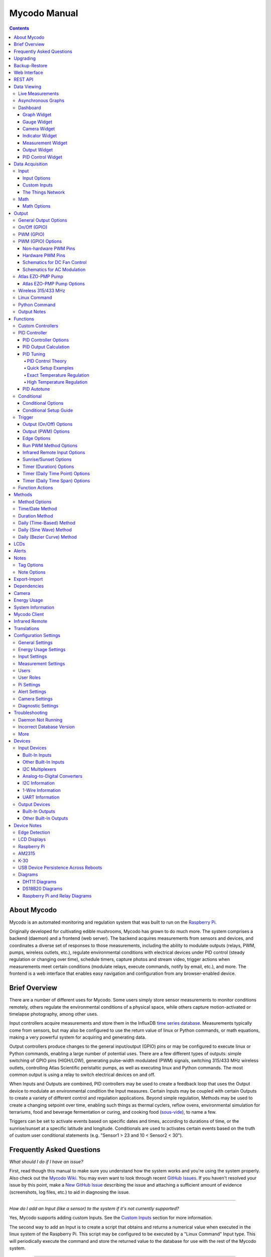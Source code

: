 =============
Mycodo Manual
=============

.. contents::
   :depth: 4
..

About Mycodo
============

Mycodo is an automated monitoring and regulation system that was built
to run on the `Raspberry
Pi <https://en.wikipedia.org/wiki/Raspberry_Pi>`__.

Originally developed for cultivating edible mushrooms, Mycodo has grown
to do much more. The system comprises a backend (daemon) and a frontend
(web server). The backend acquires measurements from sensors and
devices, and coordinates a diverse set of responses to those
measurements, including the ability to modulate outputs (relays, PWM,
pumps, wireless outlets, etc.), regulate environmental conditions with
electrical devices under PID control (steady regulation or changing over
time), schedule timers, capture photos and stream video, trigger actions
when measurements meet certain conditions (modulate relays, execute
commands, notify by email, etc.), and more. The frontend is a web
interface that enables easy navigation and configuration from any
browser-enabled device.

Brief Overview
==============

There are a number of different uses for Mycodo. Some users simply store
sensor measurements to monitor conditions remotely, others regulate the
environmental conditions of a physical space, while others capture
motion-activated or timelapse photography, among other uses.

Input controllers acquire measurements and store them in the InfluxDB
`time series
database <https://en.wikipedia.org/wiki/Time_series_database>`__.
Measurements typically come from sensors, but may also be configured to
use the return value of linux or Python commands, or math equations,
making a very powerful system for acquiring and generating data.

Output controllers produce changes to the general input/output (GPIO)
pins or may be configured to execute linux or Python commands, enabling
a large number of potential uses. There are a few different types of
outputs: simple switching of GPIO pins (HIGH/LOW), generating
pulse-width modulated (PWM) signals, switching 315/433 MHz wireless
outlets, controlling Atlas Scientific peristaltic pumps, as well as
executing linux and Python commands. The most common output is using a
relay to switch electrical devices on and off.

When Inputs and Outputs are combined, PID controllers may be used to
create a feedback loop that uses the Output device to modulate an
environmental condition the Input measures. Certain Inputs may be
coupled with certain Outputs to create a variety of different control
and regulation applications. Beyond simple regulation, Methods may be
used to create a changing setpoint over time, enabling such things as
thermal cyclers, reflow ovens, environmental simulation for terrariums,
food and beverage fermentation or curing, and cooking food
(`sous-vide <https://en.wikipedia.org/wiki/Sous-vide>`__), to name a
few.

Triggers can be set to activate events based on specific dates and
times, according to durations of time, or the sunrise/sunset at a
specific latitude and longitude. Conditionals are used to activates
certain events based on the truth of custom user conditional statements
(e.g. "Sensor1 > 23 and 10 < Sensor2 < 30").

Frequently Asked Questions
==========================

*What should I do if I have an issue?*

First, read though this manual to make sure you understand how the
system works and you're using the system properly. Also check out the
`Mycodo Wiki <https://github.com/kizniche/Mycodo/wiki>`__. You may even
want to look through recent `GitHub
Issues <https://github.com/kizniche/Mycodo/issues>`__. If you haven't
resolved your issue by this point, make a `New GitHub
Issue <https://github.com/kizniche/Mycodo/issues/new>`__ describing the
issue and attaching a sufficient amount of evidence (screenshots, log
files, etc.) to aid in diagnosing the issue.

--------------

*How do I add an Input (like a sensor) to the system if it's not
currently supported?*

Yes, Mycodo supports adding custom Inputs. See the `Custom
Inputs <#custom-inputs>`__ section for more information.

The second way to add an Input is to create a script that obtains and
returns a numerical value when executed in the linux system of the
Raspberry Pi. This script may be configured to be executed by a "Linux
Command" Input type. This will periodically execute the command and
store the returned value to the database for use with the rest of the
Mycodo system.

--------------

*Can I create a new controller like the PID, Trigger, and LCD
functions?*

Yes, Mycodo supports adding custom Controllers. See the `Custom
Controllers <#custom-controllers>`__ section for more information.

--------------

*How do I set up simple regulation?*

Here is how I generally set up Mycodo to monitor and regulate:

1. Determine what environmental condition you want to measure or
   regulate. Consider the devices that must be coupled to achieve this.
   For instance, temperature regulation require a temperature sensor as
   the input and an electric heater (or cooler) as the output.
2. Determine what relays you will need to power your electric devices.
   The Raspberry Pi is capable of directly switching relays (using a
   3.3-volt signal). Remember to select a relay that can handle the load
   and doesn't exceed the maximum current draw from the Raspberry Pi
   GPIO pins.
3. See the `Device Specific
   Information <#device-specific-information>`__ for information about
   what sensors are supported. Acquire sensor(s) and relay(s) and
   connect them to the Raspberry Pi according to the manufacturer’s
   instructions.
4. On the ``Setup -> Data`` page, create a new input using the drop-down
   to select the correct sensor or input device. Configure the input
   with the correct communication pins and other options. Activate the
   input to begin recording measurements to the database.
5. Go to the ``Data -> Live`` page to ensure there is recent data being
   acquired from the input.
6. On the ``Setup -> Output`` page, add a relay and configure the GPIO
   pin that switches it, whether the relay switches On when the signal
   is HIGH or LOW, and what state (On or Off) to set the relay when
   Mycodo starts. A pulse-width modulated (PWM) output may also be used,
   among others.
7. Test the relay by switching it On and Off or generating a PWM signal
   from the ``Setup -> Output`` page and make sure the device connected
   to the relay turns On when you select "On", and Off when you select
   "Off".
8. On the ``Setup -> Function`` page, create a PID controller with the
   appropriate input, output, and other parameters. Activate the PID
   controller.
9. On the ``Data -> Dashboard`` page, create a graph that includes the
   input measurement, the output that is being used by the PID, and the
   PID output and setpoint. This provides a good visualization for
   tuning the PID. See `Quick Setup Examples <#quick-setup-examples>`__
   for a greater detail of this process and tuning tips.

--------------

*Can I communicate with Mycodo from the command line?*

Yes, ~/Mycodo/mycodo/mycodo\_client.py has this functionality, but
there's a lot to be desired. See `Mycodo Client <#mycodo-client>`__, but
note it may not be the most current list of commands, so it's
recommended to execute ``mycodo-client --help`` to see a full list of
current options.

--------------

*Can I variably-control the speed of motors or other devices with the
PWM output signal from the PID?*

Yes, as long as you have the proper hardware to do that. The PWM signal
being produced by the PID should be handled appropriately, whether by a
fast-switching solid state relay, an `AC modulation
circuit <#schematics-for-ac-modulation>`__, `DC modulation
circuit <#schematics-for-dc-fan-control>`__, or something else.

--------------

*I have a PID controller that uses one temperature sensor. If this
sensor stops working, my entire PID controller stops working. Is there a
way to prevent this by setting up a second sensor to be used in case the
first one fails?*

Yes, you can use as many sensors as you would like to create a redundant
system so your PID doesn't stop working if one or more sensors fail. To
do this, follow the below instructions:

1. Add and activate all your sensors. For this example, we will use
   three temperature sensors, Sensor1, Sensor2, and Sensor3, that return
   measurements in degrees Celsius.
2. Go to the ``Setup -> Data`` page and add the Math controller
   "Redundancy".
3. In the options of the Redundancy controller, set the Period, Start
   Offset, and Max Age.
4. In the options of the Redundancy controller, select Sensor1, Sensor2,
   and Sensor3 for the Input option and click Save.
5. In the options of the Redundancy controller, change the order you
   wish to use the sensors under Order of Use. For this example, we will
   use the default order (Sensor1, Sensor2, Sensor3).
6. In the options of the Redundancy controller, under Measurement
   Settings, select Celsius for the Measurement Unit and click Save
   under Measurement Settings.
7. Activate the Redundancy Math controller.
8. Go to the ``Data -> Live`` page and verify the Redundancy Math
   controller is working correctly by returning a value from one of the
   three selected Inputs. If the first sensor is working correctly, it
   should return this value. You can deactivate the first sensor
   (mimicking the first sensor stopped working) and see if the second
   sensor's value is then returned.
9. Go to the ``Setup -> Function`` page and select the new Redundancy
   Math controller for the PID Measurement option.

The PID controller will now use the measurement returned from the
Redundancy Math controller, which in turn will acquire its measurement
in the following way:

If a measurement can be found within the Max Age for Sensor1, the
measurement for Sensor1 will be returned. If a measurement from Sensor1
could not be acquired, and if a measurement can be found within the Max
Age for Sensor2, the measurement for Sensor2 will be returned. If a
measurement from Sensor2 could not be acquired, and if a measurement can
be found within the Max Age for Sensor3, the measurement for Sensor3
will be returned. If a measurement from Sensor3 could not be acquired,
then the Redundancy Math controller will not return a measurement at all
(indicating all three sensors are not working). It is advised to set up
a Conditional to send a notification email to yourself if one or more
measurements are unable to be acquired.

--------------

Upgrading
=========

``[Gear Icon] -> Upgrade``

If you already have Mycodo installed, you can perform an upgrade to the
latest `Mycodo Release <https://github.com/kizniche/Mycodo/releases>`__
by either using the Upgrade option in the web interface (recommended) or
by issuing the following command in a terminal. A log of the upgrade
process is created at ``/var/log/mycodo/mycodoupgrade.log``

.. code:: bash

    sudo /bin/bash ~/Mycodo/mycodo/scripts/upgrade_commands.sh upgrade

Backup-Restore
==============

``[Gear Icon] -> Backup Restore``

A backup is made to /var/Mycodo-backups when the system is upgraded or
through the web interface on the ``[Gear Icon] -> Backup Restore`` page.

If you need to restore a backup, this can be done on the
``[Gear Icon] -> Backup  Restore`` page. Find the backup you would like
restored and press the Restore button beside it. A restore can also be
initialized through the command line. Use the following commands to
initialize a restore, changing the appropriate directory names, 'user'
to your user name, and TIME and COMMIT to the appropriate text found as
the directory names in /var/Mycodo-backups/

.. code:: bash

    sudo mv /home/user/Mycodo /home/user/Mycodo_old
    sudo cp -a /var/Mycodo-backups/Mycodo-TIME-COMMIT /home/user/Mycodo
    sudo /bin/bash ~/Mycodo/mycodo/scripts/upgrade_post.sh

Web Interface
=============

The main frontend of Mycodo is a web interface that allows any device
with a web browser to view collected data and configure the backend, or
the daemon, of the system. The web interface supports an authentication
system with user/password credentials, user roles that grant/deny access
to parts of the system, and SSL for encrypted browsing.

An SSL certificate will be generated (expires in 10 years) and stored at
``~/Mycodo/mycodo/mycodo_flask/ssl_certs/`` during the install process
to allow SSL to be used to securely connect to the web interface. If you
want to use your own SSL certificates, replace them with your own.

If using the auto-generated certificate from the install, be aware that
it will not be verified when visiting the web interface using the
``https://`` address prefix. You may continually receive a warning
message about the security of your site, unless you add the certificate
to your browser's trusted list.

REST API
========

As of version 8, Mycodo has a REST API. Documentation is available here:
`API
Information <https://github.com/kizniche/Mycodo/blob/master/mycodo-api.rst>`__
and `API Endpoint
Documentation <https://kizniche.github.io/Mycodo/mycodo-api.html>`__.

Data Viewing
============

There are several ways to visualize collected data. Additionally, the
dashboard can be used for both viewing data and manipulating the system,
thanks to the numerous dashboard widgets available.

Live Measurements
-----------------

``Data -> Live``

The ``Live`` page is the first page a user sees after logging in to
Mycodo. It will display the current measurements being acquired from
Input and Math controllers. If there is nothing displayed on the
``Live`` page, ensure an Input or Math controller is both configured
correctly and activated. Data will be automatically updated on the page
from the measurement database.

Asynchronous Graphs
-------------------

``Data -> Asynchronous Graphs``

A graphical data display that is useful for viewing data sets spanning
relatively long periods of time (weeks/months/years), which could be
very data- and processor-intensive to view as a Live Graph. Select a
time frame and data will be loaded from that time span, if it exists.
The first view will be of the entire selected data set. For every
view/zoom, 700 data points will be loaded. If there are more than 700
data points recorded for the time span selected, 700 points will be
created from an averaging of the points in that time span. This enables
much less data to be used to navigate a large data set. For instance, 4
months of data may be 10 megabytes if all of it were downloaded.
However, when viewing a 4 month span, it's not possible to see every
data point of that 10 megabytes, and aggregating of points is
inevitable. With asynchronous loading of data, you only download what
you see. So, instead of downloading 10 megabytes every graph load, only
~50kb will be downloaded until a new zoom level is selected, at which
time only another ~50kb is downloaded.

Note: Live Graphs require measurements to be acquired, therefore at
least one sensor needs to be added and activated in order to display
live data.

Dashboard
---------

``Data -> Dashboard``

Dashboards are where you can add widgets to display data and interact
with the system. Multiple dashboards can be created. Widgets can be
moved and arranged on the dashboards by dragging the top header and can
be resized by dragging the bottom-left or bottom-right side of the
widget. Specific options for widgets are below.

Graph Widget
~~~~~~~~~~~~

A graphical data display that is useful for viewing data sets spanning
relatively short periods of time (hours/days/weeks). Select a time frame
to view data and continually updating data from new sensor measurements.
Multiple graphs can be created on one page that enables a dashboard to
be created of graphed sensor data. Each graph may have one or more data
from inputs, outputs, or PIDs rendered onto it. To edit graph options,
select the plus sign on the top-right of a graph.

+------------------------------+---------------------------------------------+
| Setting                      | Description                                 |
+==============================+=============================================+
| x-Axis (minutes)             | The duration to display on the x-axis of    |
|                              | the graph.                                  |
+------------------------------+---------------------------------------------+
| Enable Auto Refresh          | Automatically refresh the data on the graph |
|                              | Refresh Period.                             |
+------------------------------+---------------------------------------------+
| Refresh (seconds)            | The duration between acquisitions of new    |
|                              | data to display on the graph.               |
+------------------------------+---------------------------------------------+
| Inputs/Outputs/PIDs          | The Inputs, Outputs, and PIDs to display on |
|                              | the graph.                                  |
+------------------------------+---------------------------------------------+
| Enable X-Axis Reset          | Reset the x-axis min/max every time new     |
|                              | data comes in during the auto refresh.      |
+------------------------------+---------------------------------------------+
| Enable Title                 | Show a title of the graph name.             |
+------------------------------+---------------------------------------------+
| Enable Navbar                | Show a slidable navigation bar at the       |
|                              | bottom of the graph.                        |
+------------------------------+---------------------------------------------+
| Enable Export                | Enable a button on the top right of the     |
|                              | graph to allow exporting of the             |
|                              | currently-displayed data as PNG, JPEG, PDF, |
|                              | SVG, CSV, XLS.                              |
+------------------------------+---------------------------------------------+
| Enable Range Selector        | Show a set of navigation buttons at the top |
|                              | of the graph to quickly change the display  |
|                              | duration.                                   |
+------------------------------+---------------------------------------------+
| Enable Graph Shift           | If enabled, old data points are removed     |
|                              | when new data is added to the graph. Only   |
|                              | recommended to enable if Enable Navbar is   |
|                              | enabled.                                    |
+------------------------------+---------------------------------------------+
| Enable Custom Colors         | Use custom colors for Input, Output, and    |
|                              | PID lines. Select the colors with the       |
|                              | buttons that appear below this checkbox.    |
+------------------------------+---------------------------------------------+
| Enable Manual Y-Axis Min/Max | Set the minimum and maximum y-axes of a     |
|                              | particular graph. Set both the minimum and  |
|                              | maximum to 0 to disable for a particular    |
|                              | y-axis.                                     |
+------------------------------+---------------------------------------------+
| Enable Y-Axis Align Ticks    | Align the ticks of several y-axes of the    |
|                              | same graph.                                 |
+------------------------------+---------------------------------------------+
| Enable Y-Axis Start On Tick  | Start all y-axes of a graph on the same     |
|                              | tick.                                       |
+------------------------------+---------------------------------------------+
| Enable Y-Axis End On Tick    | End all y-axes of a graph on the same tick. |
+------------------------------+---------------------------------------------+

Gauge Widget
~~~~~~~~~~~~

Gauges are visual objects that allow one to quickly see what the latest
measurement is of an input. An example that you may be familiar with is
a speedometer in a car.

+------------------------------+---------------------------------------------+
| Setting                      | Description                                 |
+==============================+=============================================+
| Refresh (seconds)            | The duration between acquisitions of new    |
|                              | data to display on the graph.               |
+------------------------------+---------------------------------------------+
| Max Age (seconds)            | The maximum allowable age of the            |
|                              | measurement. If the age is greater than     |
|                              | this, the gauge will turn off, indicating   |
|                              | there is an issue.                          |
+------------------------------+---------------------------------------------+
| Gauge Min                    | The lowest value of the gauge.              |
+------------------------------+---------------------------------------------+
| Gauge Max                    | The highest value of the gauge.             |
+------------------------------+---------------------------------------------+
| Stops                        | The number of color ranges on the gauge.    |
+------------------------------+---------------------------------------------+
| Show Timestamp               | Show the timestamp of the current gauge     |
|                              | measurement.                                |
+------------------------------+---------------------------------------------+

Camera Widget
~~~~~~~~~~~~~

Cameras may be added to keep a continuous view on areas.

+------------------------------+---------------------------------------------+
| Setting                      | Description                                 |
+==============================+=============================================+
| Refresh (seconds)            | The duration between acquisitions of new    |
|                              | data to display on the graph.               |
+------------------------------+---------------------------------------------+
| Max Age (seconds)            | The maximum allowed age of the image        |
|                              | timestamp before a "No Recent Image"        |
|                              | message is returned.                        |
+------------------------------+---------------------------------------------+
| Acquire Image (and save new  | Acquire a new images and save the previous  |
| file)                        | image.                                      |
+------------------------------+---------------------------------------------+
| Acquire Image (and erase     | Acquire a new image but erase the previous  |
| last file)                   | image.                                      |
+------------------------------+---------------------------------------------+
| Display Live Video Stream    | Automatically start a video stream and      |
|                              | display it.                                 |
+------------------------------+---------------------------------------------+
| Display Latest Timelapse     | Display the latest timelapse image that     |
| Image                        | exists.                                     |
+------------------------------+---------------------------------------------+
| Add Timestamp                | Append a timestamp to the image.            |
+------------------------------+---------------------------------------------+

Indicator Widget
~~~~~~~~~~~~~~~~

Shows a green or red button depending if the measurement value is 0 or
not 0.

+------------------------------+---------------------------------------------+
| Setting                      | Description                                 |
+==============================+=============================================+
| Refresh (seconds)            | The duration between acquisitions of new    |
|                              | data to display on the graph.               |
+------------------------------+---------------------------------------------+
| Max Age (seconds)            | The maximum allowable age of the            |
|                              | measurement. If the age is greater than     |
|                              | this, the gauge will turn off, indicating   |
|                              | there is an issue.                          |
+------------------------------+---------------------------------------------+
| Timestamp Font Size (em)     | The font size of the timestamp value in em. |
+------------------------------+---------------------------------------------+
| Invert                       | Invert/reverse the colors.                  |
+------------------------------+---------------------------------------------+
| Measurement                  | The device to display information about.    |
+------------------------------+---------------------------------------------+

Measurement Widget
~~~~~~~~~~~~~~~~~~

+------------------------------+---------------------------------------------+
| Setting                      | Description                                 |
+==============================+=============================================+
| Refresh (seconds)            | The duration between acquisitions of new    |
|                              | data to display on the graph.               |
+------------------------------+---------------------------------------------+
| Max Age (seconds)            | The maximum allowable age of the            |
|                              | measurement. If the age is greater than     |
|                              | this, the gauge will turn off, indicating   |
|                              | there is an issue.                          |
+------------------------------+---------------------------------------------+
| Value Font Size (em)         | The font size of the measurement value in   |
|                              | em.                                         |
+------------------------------+---------------------------------------------+
| Timestamp Font Size (em)     | The font size of the timestamp value in em. |
+------------------------------+---------------------------------------------+
| Decimal Places               | The number of digits to display to the      |
|                              | right of the decimal.                       |
+------------------------------+---------------------------------------------+
| Measurement                  | The device to display information about.    |
+------------------------------+---------------------------------------------+

Output Widget
~~~~~~~~~~~~~

+------------------------------+---------------------------------------------+
| Setting                      | Description                                 |
+==============================+=============================================+
| Refresh (seconds)            | The duration between acquisitions of new    |
|                              | data to display on the graph.               |
+------------------------------+---------------------------------------------+
| Max Age (seconds)            | The maximum allowable age of the            |
|                              | measurement. If the age is greater than     |
|                              | this, the gauge will turn off, indicating   |
|                              | there is an issue.                          |
+------------------------------+---------------------------------------------+
| Value Font Size (em)         | The font size of the output value in em.    |
+------------------------------+---------------------------------------------+
| Timestamp Font Size (em)     | The font size of the timestamp value in em. |
+------------------------------+---------------------------------------------+
| Decimal Places               | The number of digits to display to the      |
|                              | right of the decimal.                       |
+------------------------------+---------------------------------------------+
| Feature Output Controls      | Display buttons to turn On and Off the      |
|                              | relay from the dashboard element.           |
+------------------------------+---------------------------------------------+
| Output                       | The output to display information about.    |
+------------------------------+---------------------------------------------+

PID Control Widget
~~~~~~~~~~~~~~~~~~

+------------------------------+---------------------------------------------+
| Setting                      | Description                                 |
+==============================+=============================================+
| Refresh (seconds)            | The duration between acquisitions of new    |
|                              | data to display on the graph.               |
+------------------------------+---------------------------------------------+
| Max Age (seconds)            | The maximum allowable age of the            |
|                              | measurement. If the age is greater than     |
|                              | this, the gauge will turn off, indicating   |
|                              | there is an issue.                          |
+------------------------------+---------------------------------------------+
| Value Font Size (em)         | The font size of the measurement value in   |
|                              | em.                                         |
+------------------------------+---------------------------------------------+
| Timestamp Font Size (em)     | The font size of the timestamp value in em. |
+------------------------------+---------------------------------------------+
| Decimal Places               | The number of digits to display to the      |
|                              | right of the decimal.                       |
+------------------------------+---------------------------------------------+
| Show PID Information         | Show extra PID information on the dashboard |
|                              | element.                                    |
+------------------------------+---------------------------------------------+
| Show Set Setpoint            | Allow setting the PID setpoint on the       |
|                              | dashboard element.                          |
+------------------------------+---------------------------------------------+
| PID                          | The PID to display information about.       |
+------------------------------+---------------------------------------------+

Data Acquisition
================

Input
-----

Inputs, such as sensors, ADC signals, or even a response from a command,
enable measuring conditions in the environment or elsewhere, which will
be stored in a time-series database (InfluxDB). This database will
provide measurements for `Graphs <#graphs>`__, `LCDs <#lcds>`__, `PID
Controllers <#pid-controllers>`__, `Conditional
Statements <#conditional-statements>`__, and other parts of Mycodo to
operate from. Add, configure, and activate inputs to begin recording
measurements to the database and allow them to be used throughout
Mycodo.

Input Options
~~~~~~~~~~~~~

In addition to several supported sensors and devices, a Linux command
may be specified that will be executed and the return value stored in
the measurement database to be used throughout the Mycodo system.

+------------------------------+---------------------------------------------+
| Setting                      | Description                                 |
+==============================+=============================================+
| Activate                     | After the sensor has been properly          |
|                              | configured, activation begins acquiring     |
|                              | measurements from the sensor. Any activated |
|                              | conditional statements will now being       |
|                              | operating.                                  |
+------------------------------+---------------------------------------------+
| Deactivate                   | Deactivation stops measurements from being  |
|                              | acquired from the sensor. All associated    |
|                              | conditional statements will cease to        |
|                              | operate.                                    |
+------------------------------+---------------------------------------------+
| Save                         | Save the current configuration entered into |
|                              | the input boxes for a particular sensor.    |
+------------------------------+---------------------------------------------+
| Delete                       | Delete a particular sensor.                 |
+------------------------------+---------------------------------------------+
| Acquire Measurements Now     | Force the input to conduct measurements and |
|                              | them in the database.                       |
+------------------------------+---------------------------------------------+
| Up/Down                      | Move a particular sensor up or down in the  |
|                              | order displayed.                            |
+------------------------------+---------------------------------------------+
| Power Output                 | Select a output that powers the sensor.     |
|                              | This enables powering cycling (turn off     |
|                              | then on) when the sensor returns 3          |
|                              | consecutive errors to attempt to fix the    |
|                              | issue. Transistors may also be used instead |
|                              | of a relay (note: NPN transistors are       |
|                              | preferred over PNP for powering sensors).   |
+------------------------------+---------------------------------------------+
| Location                     | Depending on what sensor is being used, you |
|                              | will need to either select a serial number  |
|                              | (DS18B20 temperature sensor), a GPIO pin    |
|                              | (in the case of sensors read by a GPIO), or |
|                              | an I2C address. or other.                   |
+------------------------------+---------------------------------------------+
| I2C Bus                      | The bus to be used to communicate with the  |
|                              | I2C address.                                |
+------------------------------+---------------------------------------------+
| Period (seconds)             | After the sensor is successfully read and a |
|                              | database entry is made, this is the         |
|                              | duration of time waited until the sensor is |
|                              | measured again.                             |
+------------------------------+---------------------------------------------+
| Measurement Unit             | Select the unit to save the measurement as  |
|                              | (only available for select measurements).   |
+------------------------------+---------------------------------------------+
| Pre Output                   | If you require a output to be activated     |
|                              | before a measurement is made (for instance, |
|                              | if you have a pump that extracts air to a   |
|                              | chamber where the sensor resides), this is  |
|                              | the output number that will be activated.   |
|                              | The output will be activated for a duration |
|                              | defined by the Pre Duration, then once the  |
|                              | output turns off, a measurement by the      |
|                              | sensor is made.                             |
+------------------------------+---------------------------------------------+
| Pre Output Duration          | This is the duration of time that the Pre   |
| (seconds)                    | Output runs for before the sensor           |
|                              | measurement is obtained.                    |
+------------------------------+---------------------------------------------+
| Pre Output During            | If enabled, the Pre Output stays on during  |
| Measurement                  | the acquisition of a measurement. If        |
|                              | disabled, the Pre Output is turned off      |
|                              | directly before acquiring a measurement.    |
+------------------------------+---------------------------------------------+
| Command                      | A linux command (executed as the user       |
|                              | 'root') that the return value becomes the   |
|                              | measurement                                 |
+------------------------------+---------------------------------------------+
| Command Measurement          | The measured condition (e.g. temperature,   |
|                              | humidity, etc.) from the linux command      |
+------------------------------+---------------------------------------------+
| Command Units                | The units of the measurement condition from |
|                              | the linux command                           |
+------------------------------+---------------------------------------------+
| Edge                         | Edge sensors only: Select whether the       |
|                              | Rising or Falling (or both) edges of a      |
|                              | changing voltage are detected. A number of  |
|                              | devices to do this when in-line with a      |
|                              | circuit supplying a 3.3-volt input signal   |
|                              | to a GPIO, such as simple mechanical        |
|                              | switch, a button, a magnet (reed/hall)      |
|                              | sensor, a PIR motion detector, and more.    |
+------------------------------+---------------------------------------------+
| Bounce Time (ms)             | Edge sensors only: This is the number of    |
|                              | milliseconds to bounce the input signal.    |
|                              | This is commonly called debouncing a signal |
|                              | [1] and may be necessary if using a         |
|                              | mechanical circuit.                         |
+------------------------------+---------------------------------------------+
| Reset Period (seconds)       | Edge sensors only: This is the period of    |
|                              | time after an edge detection that another   |
|                              | edge will not be recorded. This enables     |
|                              | devices such as PIR motion sensors that may |
|                              | stay activated for longer periods of time.  |
+------------------------------+---------------------------------------------+
| Measurement                  | Analog-to-digital converter only: The type  |
|                              | of measurement being acquired by the ADC.   |
|                              | For instance, if the resistance of a        |
|                              | photocell is being measured through a       |
|                              | voltage divider, this measurement would be  |
|                              | "light".                                    |
+------------------------------+---------------------------------------------+
| Units                        | Analog-to-digital converter only: This is   |
|                              | the unit of the measurement. With the above |
|                              | example of "light" as the measurement, the  |
|                              | unit may be "lux" or "intensity".           |
+------------------------------+---------------------------------------------+
| BT Adapter                   | The Bluetooth adapter to communicate with   |
|                              | the input.                                  |
+------------------------------+---------------------------------------------+
| Clock Pin                    | The GPIO (using BCM numbering) connected to |
|                              | the Clock pin of the ADC                    |
+------------------------------+---------------------------------------------+
| CS Pin                       | The GPIO (using BCM numbering) connected to |
|                              | the CS pin of the ADC                       |
+------------------------------+---------------------------------------------+
| MISO Pin                     | The GPIO (using BCM numbering) connected to |
|                              | the MISO pin of the ADC                     |
+------------------------------+---------------------------------------------+
| MOSI Pin                     | The GPIO (using BCM numbering) connected to |
|                              | the MOSI pin of the ADC                     |
+------------------------------+---------------------------------------------+
| RTD Probe Type               | Select to measure from a PT100 or PT1000    |
|                              | probe.                                      |
+------------------------------+---------------------------------------------+
| Resistor Reference (Ohm)     | If your reference resistor is not the       |
|                              | default (400 Ohm for PT100, 4000 Ohm for    |
|                              | PT1000), you can manually set this value.   |
|                              | Several manufacturers now use 430 Ohm       |
|                              | resistors on their circuit boards,          |
|                              | therefore it's recommended to verify the    |
|                              | accuracy of your measurements and adjust    |
|                              | this value if necessary.                    |
+------------------------------+---------------------------------------------+
| Channel                      | Analog-to-digital converter only: This is   |
|                              | the channel to obtain the voltage           |
|                              | measurement from the ADC.                   |
+------------------------------+---------------------------------------------+
| Gain                         | Analog-to-digital converter only: set the   |
|                              | gain when acquiring the measurement.        |
+------------------------------+---------------------------------------------+
| Sample Speed                 | Analog-to-digital converter only: set the   |
|                              | sample speed (typically samples per         |
|                              | second).                                    |
+------------------------------+---------------------------------------------+
| Volts Min                    | Analog-to-digital converter only: What is   |
|                              | the minimum voltage to use when scaling to  |
|                              | produce the unit value for the database.    |
|                              | For instance, if your ADC is not expected   |
|                              | to measure below 0.2 volts for your         |
|                              | particular circuit, set this to "0.2".      |
+------------------------------+---------------------------------------------+
| Volts Max                    | Analog-to-digital converter only: This is   |
|                              | similar to the Min option above, however it |
|                              | is setting the ceiling to the voltage       |
|                              | range. Units Min Analog-to-digital          |
|                              | converter only: This value will be the      |
|                              | lower value of a range that will use the    |
|                              | Min and Max Voltages, above, to produce a   |
|                              | unit output. For instance, if your voltage  |
|                              | range is 0.0 -1.0 volts, and the unit range |
|                              | is 1 -60, and a voltage of 0.5 is measured, |
|                              | in addition to 0.5 being stored in the      |
|                              | database, 30 will be stored as well. This   |
|                              | enables creating calibrated scales to use   |
|                              | with your particular circuit.               |
+------------------------------+---------------------------------------------+
| Units Max                    | Analog-to-digital converter only: This is   |
|                              | similar to the Min option above, however it |
|                              | is setting the ceiling to the unit range.   |
+------------------------------+---------------------------------------------+
| Weighting                    | The This is a number between 0 and 1 and    |
|                              | indicates how much the old reading affects  |
|                              | the new reading. It defaults to 0 which     |
|                              | means the old reading has no effect. This   |
|                              | may be used to smooth the data.             |
+------------------------------+---------------------------------------------+
| Pulses Per Rev               | The number of pulses for a complete         |
|                              | revolution.                                 |
+------------------------------+---------------------------------------------+
| Port                         | The server port to be queried (Server Port  |
|                              | Open input).                                |
+------------------------------+---------------------------------------------+
| Times to Check               | The number of times to attempt to ping a    |
|                              | server (Server Ping input).                 |
+------------------------------+---------------------------------------------+
| Deadline (seconds)           | The maximum amount of time to wait for each |
|                              | ping attempt, after which 0 (offline) will  |
|                              | be returned (Server Ping input).            |
+------------------------------+---------------------------------------------+
| Number of Measurement        | The number of unique measurements to store  |
|                              | data for this input.                        |
+------------------------------+---------------------------------------------+
| Application ID               | The Application ID on The Things Network.   |
+------------------------------+---------------------------------------------+
| App API Key                  | The Application API Key on The Things       |
|                              | Network.                                    |
+------------------------------+---------------------------------------------+
| Device ID                    | The Device ID of the Application on The     |
|                              | Things Network.                             |
+------------------------------+---------------------------------------------+

1. `Debouncing a
   signal <http://kylegabriel.com/projects/2016/02/morse-code-translator.html#debouncing>`__

Custom Inputs
~~~~~~~~~~~~~

There is a Custom Input import system in Mycodo that allows user-created
Inputs to be created an used in the Mycodo system. Custom Inputs can be
uploaded and imported from the ``Configure -> Inputs`` page. After
import, they will be available to use on the ``Setup -> Data`` page.

If you have a sensor that is not currently supported by Mycodo, you can
build your own input module and import it into Mycodo. All information
about an input is contained within the input module, set in the
dictionaries 'INPUT\_INFORMATION' and 'measurements\_dict'. Each module
will requires at a minimum for these variables to be set in
INPUT\_INFORMATION: 'input\_name\_unique', 'input\_manufacturer',
'input\_name', 'measurements\_name', and 'measurements\_dict'. The
measurements\_dict dictionary contains the measurements that are
acquired and stored, and require both the units and measurements to
exist in the measurement/unit database (Add missing measurements/units
on the ``Configure -> Measurements`` page).

Open any of the built-in modules located in the inputs directory
(https://github.com/kizniche/Mycodo/tree/master/mycodo/inputs/) for
examples of the proper formatting.

There's also minimal input module template that generates random data as
an example:

https://github.com/kizniche/Mycodo/tree/master/mycodo/inputs/examples/minimal_humidity_temperature.py

There's also an input module that includes all available
INPUT\_INFORMATION options along with descriptions:

https://github.com/kizniche/Mycodo/tree/master/mycodo/inputs/examples/example_all_options_temperature.py

Additionally, I have another github repository devoted to Custom Inputs
and Controllers that are not included in the built-in set, at
`kizniche/Mycodo-custom <https://github.com/kizniche/Mycodo-custom>`__.

The Things Network
~~~~~~~~~~~~~~~~~~

`The Things Network <https://www.thethingsnetwork.org/>`__ (TTN) Input
module enables downloading of data from TTN if the Data Storage
Integration is enabled in your TTN Application. The Data Storage
Integration will store data for up to 7 days. Mycodo will download this
data periodically and store the measurements locally.

The payload on TTN must be properly decoded to variables that correspond
to the "Name" option under "Select Measurements", in the lower section
of the Input options. For instance, in your TTN Application, if a custom
Payload Format is selected, the decoder code may look like this:

.. code:: javascript

    function Decoder(bytes, port) {
        var decoded = {};
        var rawTemp = bytes[0] + bytes[1] * 256;
        decoded.temperature = sflt162f(rawTemp) * 100;
        return decoded;
    }

    function sflt162f(rawSflt16) {
        rawSflt16 &= 0xFFFF;
        if (rawSflt16 === 0x8000)
            return -0.0;
        var sSign = ((rawSflt16 & 0x8000) !== 0) ? -1 : 1;
        var exp1 = (rawSflt16 >> 11) & 0xF;
        var mant1 = (rawSflt16 & 0x7FF) / 2048.0;
        return sSign * mant1 * Math.pow(2, exp1 - 15);
    }

This will decode the 2-byte payload into a temperature float value with
the name "temperature". Set "Number of Measurements" to "1", then set
the "Name" for the first channel (CH0) to "temperature" and the
"Measurement Unit" to "Temperature: Celsius (°C)".

Upon activation of the Input, data will be downloaded for the past 7
days. The latest data timestamp will be stored so any subsequent
activation of the Input will only download new data (since the last
known timestamp).

There are several example Input modules that, in addition to storing the
measurements of a sensor in the influx database, will write the
measurements to a serial device. This is useful of you have a LoRaWAN
transmitter connected via serial to receive measurement information from
Mycodo and transmit it to a LoRaWAN gateway (and subsequently to The
Things Network). The data on TTN can then be downloaded elsewhere with
the TTN Input. These example Input modules are located in the following
locations:

``~/Mycodo/mycodo/inputs/examples/bme280_ttn.py``

``~/Mycodo/mycodo/inputs/examples/k30_ttn.py``

For example, the following excerpt from ``bme_280.py`` will write a set
of comma-separated strings to the user-specified serial device with the
first string (the letter "B") used to denote the sensor/measurements,
followed by the actual measurements (humidity, pressure, and
temperature, in this case).

.. code:: python

    string_send = 'B,{},{},{}'.format(
        return_dict[1]['value'],
        return_dict[2]['value'],
        return_dict[0]['value'])
    self.serial_send = self.serial.Serial(self.serial_device, 9600)
    self.serial_send.write(string_send.encode())

This is useful if multiple data strings are to be sent to the same
serial device (e.g. if both ``bme280_ttn.py`` and ``k30_ttn.py`` are
being used at the same time), allowing the serial device to distinguish
what data is being received.

The full code used to decode both ``bme280_ttn.py`` and ``k30_ttn.py``,
with informative comments, is located at
``~/Mycodo/mycodo/inputs/examples/ttn_data_storage_decoder_example.js``.

These example Input modules may be modified to suit your needs and
imported into Mycodo through the ``Configure -> Inputs`` page. After
import, they will be available to use on the ``Setup -> Data`` page.

Math
----

Math controllers allow one or more Inputs to have math applied to
produce a new value that may be used within Mycodo.

Note: "Last" means the controller will only acquire the last (latest)
measurement in the database for performing math with. "Past" means the
controller will acquire all measurements from the present until the "Max
Age (seconds)" set by the user (e.g. if measurements are acquired every
10 seconds, and a Max Age is set to 60 seconds, there will on average be
6 measurements returned to have math performed).

Math Options
~~~~~~~~~~~~

Types of math controllers.

+-------------------------------+--------------------------------------------+
| Type                          | Description                                |
+===============================+============================================+
| Average (Last, Multiple       | Stores the statistical mean of the last    |
| Channels)                     | measurement of multiple selected           |
|                               | measurement channels.                      |
+-------------------------------+--------------------------------------------+
| Average (Past, Single         | Stores the statistical mean of one         |
| Channel)                      | selected measurement channel over a        |
|                               | duration of time determined by the Max Age |
|                               | (seconds) option.                          |
+-------------------------------+--------------------------------------------+
| Sum (Last, Multiple Channels) | Stores the sum of multiple selected        |
|                               | measurement channels.                      |
+-------------------------------+--------------------------------------------+
| Sum (Past, Single Channel)    | Stores the sum of one selected measurement |
|                               | channel over a duration of time determined |
|                               | by the Max Age(seconds) option.            |
+-------------------------------+--------------------------------------------+
| Difference                    | Stores the mathematical difference         |
|                               | (value\_1 - value\_2).                     |
+-------------------------------+--------------------------------------------+
| Equation                      | Stores the calculated value of an          |
|                               | equation.                                  |
+-------------------------------+--------------------------------------------+
| Redundancy                    | Select multiple Inputs and if one input    |
|                               | isn't available, the next measurement will |
|                               | be used. For example, this is useful if an |
|                               | Input stops but you don't want a PID       |
|                               | controller to stop working if there is     |
|                               | another measurement that can be used. More |
|                               | than one Input can be and the preferred    |
|                               | Order of Use can be defined.               |
+-------------------------------+--------------------------------------------+
| Verification                  | Ensures the greatest difference between    |
|                               | any selected Inputs is less than Max       |
|                               | Difference, and if so, stores the average  |
|                               | of the selected measurements.              |
+-------------------------------+--------------------------------------------+
| Median                        | Stores the statistical median from the     |
|                               | selected measurements.                     |
+-------------------------------+--------------------------------------------+
| Maximum                       | Stores the largest measurement from the    |
|                               | selected measurements.                     |
+-------------------------------+--------------------------------------------+
| Minimum                       | Stores the smallest measurement from the   |
|                               | selected measurements.                     |
+-------------------------------+--------------------------------------------+
| Humidity                      | Calculates and stores the percent relative |
|                               | humidity from the dry-bulb and wet-bulb    |
|                               | temperatures, and optional pressure.       |
+-------------------------------+--------------------------------------------+

Math controller options.

+------------------------------+---------------------------------------------+
| Setting                      | Description                                 |
+==============================+=============================================+
| Input                        | Select the Inputs to use with the           |
|                              | particular Math controller                  |
+------------------------------+---------------------------------------------+
| Period (seconds)             | The duration of time between calculating    |
|                              | and storing a new value                     |
+------------------------------+---------------------------------------------+
| Max Age (seconds)            | The maximum allowed age of the Input        |
|                              | measurements. If an Input measurement is    |
|                              | older than this period, the calculation is  |
|                              | cancelled and the new value is not stored   |
|                              | in the database. Consequently, if another   |
|                              | controller has a Max Age set and cannot     |
|                              | retrieve a current Math value, it will      |
|                              | cease functioning. A PID controller, for    |
|                              | instance, may stop regulating if there is   |
|                              | no new Math value created, preventing the   |
|                              | PID controller from continuing to run when  |
|                              | it should not.                              |
+------------------------------+---------------------------------------------+
| Start Offset (seconds)       | Wait this duration before attempting the    |
|                              | first calculation/measurement.              |
+------------------------------+---------------------------------------------+
| Measurement                  | This is the condition being measured. For   |
|                              | instance, if all of the selected            |
|                              | measurements are temperature, this should   |
|                              | also be temperature. A list of the          |
|                              | pre-defined measurements that may be used   |
|                              | is below.                                   |
+------------------------------+---------------------------------------------+
| Units                        | This is the units to display along with the |
|                              | measurement, on Graphs. If a pre-defined    |
|                              | measurement is used, this field will        |
|                              | default to the units associated with that   |
|                              | measurement.                                |
+------------------------------+---------------------------------------------+
| Reverse Equation             | For Difference calculations, this will      |
|                              | reverse the equation order, from            |
|                              | ``value_1 - value_2`` to                    |
|                              | ``value_2 - value_1``.                      |
+------------------------------+---------------------------------------------+
| Absolute Value               | For Difference calculations, this will      |
|                              | yield an absolute value (positive number).  |
+------------------------------+---------------------------------------------+
| Max Difference               | If the difference between any selected      |
|                              | Input is greater than this value, no new    |
|                              | value will be stored in the database.       |
+------------------------------+---------------------------------------------+
| Dry-Bulb Temperature         | The measurement that will serve as the      |
|                              | dry-bulb temperature (this is the warmer of |
|                              | the two temperature measurements)           |
+------------------------------+---------------------------------------------+
| Wet-Bulb Temperature         | The measurement that will serve as the      |
|                              | wet-bulb temperature (this is the colder of |
|                              | the two temperature measurements)           |
+------------------------------+---------------------------------------------+
| Pressure                     | This is an optional pressure measurement    |
|                              | that can be used to calculate the percent   |
|                              | relative humidity. If disabled, a default   |
|                              | 101325 Pa will be used in the calculation.  |
+------------------------------+---------------------------------------------+
| Equation                     | An equation that will be solved with        |
|                              | Python's eval() function. Let "x" represent |
|                              | the input value. Valid equation symbols     |
|                              | include: + - \* / ^                         |
+------------------------------+---------------------------------------------+
| Order of Use                 | This is the order in which the selected     |
|                              | Inputs will be used. This must be a comma   |
|                              | separated list of Input IDs (integers, not  |
|                              | UUIDs).                                     |
+------------------------------+---------------------------------------------+

Output
======

``Setup -> Output``

Outputs are various signals that can be generated that operate devices.
An output can be a PWM signal, a simple HIGH/LOW signal to operate a
relay, a 315/433 MHz signal to switch a radio frequency-operated relay,
driving of pumps and motors, or an execution of a linux or Python
command, to name a few.

General Output Options
----------------------

+------------------------------+---------------------------------------------+
| Setting                      | Description                                 |
+==============================+=============================================+
| Pin                          | This is the GPIO that will be the signal to |
|                              | the output, using BCM numbering.            |
+------------------------------+---------------------------------------------+
| WiringPi Pin                 | This is the GPIO that will be the signal to |
|                              | the output, using WiringPi numbering.       |
+------------------------------+---------------------------------------------+
| On State                     | This is the state of the GPIO to signal the |
|                              | output to turn the device on. HIGH will     |
|                              | send a 3.3-volt signal and LOW will send a  |
|                              | 0-volt signal. If you output completes the  |
|                              | circuit (and the device powers on) when a   |
|                              | 3.3-volt signal is sent, then set this to   |
|                              | HIGH. If the device powers when a 0-volt    |
|                              | signal is sent, set this to LOW.            |
+------------------------------+---------------------------------------------+
| Protocol                     | This is the protocol to use to transmit via |
|                              | 315/433 MHz. Default is 1, but if this      |
|                              | doesn't work, increment the number.         |
+------------------------------+---------------------------------------------+
| UART Device                  | The UART device connected to the device.    |
+------------------------------+---------------------------------------------+
| Baud Rate                    | The baud rate of the UART device.           |
+------------------------------+---------------------------------------------+
| I2C Address                  | The I2C address of the device.              |
+------------------------------+---------------------------------------------+
| I2C Bus                      | The I2C bus the device is connected to.     |
+------------------------------+---------------------------------------------+
| Output Mode                  | The Output mode, if supported.              |
+------------------------------+---------------------------------------------+
| Flow Rate                    | The flow rate to dispense the volume        |
|                              | (ml/min).                                   |
+------------------------------+---------------------------------------------+
| Pulse Length                 | This is the pulse length to transmit via    |
|                              | 315/433 MHz. Default is 189 ms.             |
+------------------------------+---------------------------------------------+
| Bit Length                   | This is the bit length to transmit via      |
|                              | 315/433 MHz. Default is 24-bit.             |
+------------------------------+---------------------------------------------+
| On Command                   | This is the command used to turn the output |
|                              | on. For wireless relays, this is the        |
|                              | numerical command to be transmitted, and    |
|                              | for command outputs this is the command to  |
|                              | be executed. Commands may be for the linux  |
|                              | terminal or Python 3 (depending on which    |
|                              | output type selected).                      |
+------------------------------+---------------------------------------------+
| Off Command                  | This is the command used to turn the output |
|                              | off. For wireless relays, this is the       |
|                              | numerical command to be transmitted, and    |
|                              | for command outputs this is the command to  |
|                              | be executed. Commands may be for the linux  |
|                              | terminal or Python 3 (depending on which    |
|                              | output type selected).                      |
+------------------------------+---------------------------------------------+
| PWM Command                  | This is the command used to set the duty    |
|                              | cycle. The string "((duty\_cycle))" in the  |
|                              | command will be replaced with the actual    |
|                              | duty cycle before the command is executed.  |
|                              | Ensure "((duty\_cycle))" is included in     |
|                              | your command for this feature to work       |
|                              | correctly. Commands may be for the linux    |
|                              | terminal or Python 3 (depending on which    |
|                              | output type selected).                      |
+------------------------------+---------------------------------------------+
| Current Draw (amps)          | The is the amount of current the device     |
|                              | powered by the output draws. Note: this     |
|                              | value should be calculated based on the     |
|                              | voltage set in the `Energy Usage            |
|                              | Settings <#energy-usage-settings>`__.       |
+------------------------------+---------------------------------------------+
| Startup State                | This specifies whether the output should be |
|                              | ON or OFF when mycodo initially starts.     |
|                              | Some outputs have an additional options.    |
+------------------------------+---------------------------------------------+
| Startup Value                | If the Startup State is set to User Set     |
|                              | Value (such as for PWM Outputs), then this  |
|                              | value will be set when Mycodo starts up.    |
+------------------------------+---------------------------------------------+
| Shutdown State               | This specifies whether the output should be |
|                              | ON or OFF when mycodo initially shuts down. |
|                              | Some outputs have an additional options.    |
+------------------------------+---------------------------------------------+
| Shutdown Value               | If the Shutdown State is set to User Set    |
|                              | Value (such as for PWM Outputs), then this  |
|                              | value will be set when Mycodo shuts down.   |
+------------------------------+---------------------------------------------+
| Trigger at Startup           | Select to enable triggering Functions (such |
|                              | as Output Triggers) when Mycodo starts and  |
|                              | if Start State is set to ON.                |
+------------------------------+---------------------------------------------+
| Seconds to turn On           | This is a way to turn a output on for a     |
|                              | specific duration of time. This can be      |
|                              | useful for testing the outputs and powered  |
|                              | devices or the measured effects a device    |
|                              | may have on an environmental condition.     |
+------------------------------+---------------------------------------------+

On/Off (GPIO)
-------------

The On/Off (GPIO) output merely turns a GPIO pin High (3.3 volts) or Low
(0 volts). This is useful for controlling things like electromechanical
switches, such as relays, to turn electrical devices on and off.

Relays are electromechanical or solid-state devices that enable a small
voltage signal (such as from a microprocessor) to activate a much larger
voltage, without exposing the low-voltage system to the dangers of the
higher voltage.

Add and configure outputs in the Output tab. Outputs must be properly
set up before PID regulation can be achieved.

To set up a wired relay, set the "GPIO Pin" to the BCM GPIO number of
each pin that activates each relay. *On Trigger* should be set to the
signal that activates the relay (the device attached to the relay turns
on). If your relay activates when the potential across the coil is
0-volts, set *On Trigger* to "Low", otherwise if your relay activates
when the potential across the coil is 3.3-volts (or whatever switching
voltage you are using, if not being driven by the GPIO pin), set it to
"High".

PWM (GPIO)
----------

Pulse-width modulation (PWM) is a modulation technique used to encode a
message into a pulsing signal, at a specific frequency in Hertz (Hz).
The average value of voltage (and current) fed to the load is controlled
by turning the switch between supply and load on and off at a fast rate.
The longer the switch is on compared to the off periods, the higher the
total power supplied to the load.

The PWM switching frequency has to be much higher than what would affect
the load (the device that uses the power), which is to say that the
resultant waveform perceived by the load must be as smooth as possible.
The rate (or frequency) at which the power supply must switch can vary
greatly depending on load and application, for example

    Switching has to be done several times a minute in an electric
    stove; 120 Hz in a lamp dimmer; between a few kilohertz (kHz) to
    tens of kHz for a motor drive; and well into the tens or hundreds of
    kHz in audio amplifiers and computer power supplies.

The term duty cycle describes the proportion of 'on' time to the regular
interval or 'period' of time; a low duty cycle corresponds to low power,
because the power is off for most of the time. Duty cycle is expressed
in percent, 100% being fully on.

PWM pins can be set up on the ``Setup -> Output``\ \` page, then it may
be used by a PWM PID Controller.

PWM (GPIO) Options
------------------

+------------------------------+---------------------------------------------+
| Setting                      | Description                                 |
+==============================+=============================================+
| Library                      | Select the method for producing the PWM     |
|                              | signal. Hardware pins can produce up to a   |
|                              | 30 MHz PWM signal, while any other          |
|                              | (non-hardware PWM) pin can produce up to a  |
|                              | 40 kHz PWM signal. See the table, below,    |
|                              | for the hardware pins on various Pi boards. |
+------------------------------+---------------------------------------------+
| BCM Pin                      | This is the GPIO that will output the PWM   |
|                              | signal, using BCM numbering.                |
+------------------------------+---------------------------------------------+
| Hertz                        | This is frequency of the PWM signal.        |
+------------------------------+---------------------------------------------+
| Duty Cycle                   | This is the proportion of the time on to    |
|                              | the time off, expressed in percent (0       |
|                              | -100).                                      |
+------------------------------+---------------------------------------------+
| Current Draw (amps)          | This is the current draw, in amps, when the |
|                              | duty cycle is 100%. Note: this value should |
|                              | be calculated based on the voltage set in   |
|                              | the `Energy Usage                           |
|                              | Settings <#energy-usage-settings>`__.       |
+------------------------------+---------------------------------------------+

Non-hardware PWM Pins
~~~~~~~~~~~~~~~~~~~~~

When using non-hardware PWM pins, there are only certain frequencies
that can be used. These frequencies in Hertz are 40000, 20000, 10000,
8000, 5000, 4000, 2500, 2000, 1600, 1250, 1000, 800, 500, 400, 250, 200,
100, and 50 Hz. If you attempt to set a frequency that is not listed
here, the nearest frequency from this list will be used.

Hardware PWM Pins
~~~~~~~~~~~~~~~~~

The exact frequency may be set when using hardware PWM pins. The same
PWM channel is available on multiple GPIO. The latest frequency and duty
cycle setting will be used by all GPIO pins which share a PWM channel.

+----------------------+----------------------+--------------------------------+
| BCM Pin              | PWM Channel          | Raspberry Pi Version           |
+======================+======================+================================+
| 12                   | 0                    | All models except A and B      |
+----------------------+----------------------+--------------------------------+
| 13                   | 1                    | All models except A and B      |
+----------------------+----------------------+--------------------------------+
| 18                   | 0                    | All models                     |
+----------------------+----------------------+--------------------------------+
| 19                   | 1                    | All models except A and B      |
+----------------------+----------------------+--------------------------------+
| 40                   | 0                    | Compute module only            |
+----------------------+----------------------+--------------------------------+
| 41                   | 1                    | Compute module only            |
+----------------------+----------------------+--------------------------------+
| 45                   | 1                    | Compute module only            |
+----------------------+----------------------+--------------------------------+
| 52                   | 0                    | Compute module only            |
+----------------------+----------------------+--------------------------------+
| 53                   | 1                    | Compute module only            |
+----------------------+----------------------+--------------------------------+

Schematics for DC Fan Control
~~~~~~~~~~~~~~~~~~~~~~~~~~~~~

Below are hardware schematics that enable controlling direct current
(DC) fans from the PWM output from Mycodo.

PWM output controlling a 12-volt DC fan (such as a PC fan)

|Schematic: PWM output modulating alternating current (AC) at 1% duty
cycle (1of2)| 

Schematics for AC Modulation
~~~~~~~~~~~~~~~~~~~~~~~~~~~~

Below are hardware schematics that enable the modulation of alternating
current (AC) from the PWM output from Mycodo.

PWM output modulating alternating current (AC) at 1% duty cycle

|Schematic: PWM output modulating alternating current (AC) at 1% duty
cycle (2of2)| 

PWM output modulating alternating current (AC) at 50% duty cycle

|Schematic: PWM output modulating alternating current (AC) at 50% duty
cycle| 

PWM output modulating alternating current (AC) at 99% duty cycle

|Schematic: PWM output modulating alternating current (AC) at 99% duty
cycle|

Atlas EZO-PMP Pump
------------------

Currently, only one pump is supported, the Atlas Scientific EZO-PMP
peristaltic pump.

Atlas EZO-PMP Pump Options
~~~~~~~~~~~~~~~~~~~~~~~~~~

+------------------------------+---------------------------------------------+
| Setting                      | Description                                 |
+==============================+=============================================+
| Output Mode                  | "Fastest low Rate" will pump liquid at the  |
|                              | fastest rate the pump can perform. "Specify |
|                              | Flow Rate" will pump liquid at the rate     |
|                              | with the "Flow Rate (ml/min)" option.       |
+------------------------------+---------------------------------------------+
| Flow Rate (ml/min)           | This is how fast liquid will be pumped if   |
|                              | the "Specify Flow Rate" option is selected  |
|                              | for the Output Mode option.                 |
+------------------------------+---------------------------------------------+

Wireless 315/433 MHz
--------------------

Certain 315/433 MHz wireless relays may be used, however you will need
to set the pin of the transmitter (using BCM numbering), pulse length,
bit length, protocol, on command, and off command. To determine your On
and Off commands, connect a 315/433 MHz receiver to your Pi, then run
the receiver script, below, replacing 17 with the pin your receiver is
connected to (using BCM numbering), and press one of the buttons on your
remote (either on or off) to detect the numeric code associated with
that button.

.. code:: python

    sudo ~/Mycodo/env/bin/python ~/Mycodo/mycodo/devices/wireless_rpi_rf.py -d 2 -g 17

433 MHz wireless relays have been successfully tested with SMAKN 433MHz
RF Transmitters/Receivers and Etekcity Wireless Remote Control
Electrical Outlets (see `Issue
88 <https://github.com/kizniche/Mycodo/issues/88>`__ for more
information). If you have a 315/433 MHz transmitter/receiver and a
wireless relay that does not work with the current code, submit a `new
issue <https://github.com/kizniche/Mycodo/issues/new>`__ with details of
your hardware.

Linux Command
-------------

Another option for output control is to execute a terminal command when
the output is turned on, off, or a duty cycle is set. Commands will be
executed as the user 'root'. When a Linux Command output is created,
example code is provided to demonstrate how to use the output.

Python Command
--------------

The Python Command output operates similarly to the Linux Command
output, however Python 3 code is being executed. When a Python Command
output is created, example code is provided to demonstrate how to use
the output.

Output Notes
------------

Wireless and Command (Linux/Python) Outputs: Since the wireless protocol
only allows 1-way communication to 315/433 MHz devices, wireless relays
are assumed to be off until they are turned on, and therefore will
appear red (off) when added. If a wireless relay is turned off or on
outside Mycodo (by a remote, for instance), Mycodo will **\*not**\ \* be
able to determine the state of the relay and will indicate whichever
state the relay was last. This is, if Mycodo turns the wireless relay
on, and a remote is used to turn the relay off, Mycodo will still assume
the relay is on.

Functions
=========

Custom Controllers
------------------

There is a Custom Controller import system in Mycodo that allows
user-created Controllers to be used in the Mycodo system. Custom
Controllers can be uploaded on the ``Configure -> Controllers`` page.
After import, they will be available to use on the ``Setup -> Function``
page.

There are also example Custom Controller files in
``Mycodo/mycodo/controllers/custom_controllers/examples``

Additionally, I have another github repository devoted to Custom Inputs
and Controllers that are not included in the built-in set. These can be
found at
`kizniche/Mycodo-custom <https://github.com/kizniche/Mycodo-custom>`__.

PID Controller
--------------

A `proportional-derivative-integral (PID)
controller <https://en.wikipedia.org/wiki/PID_controller>`__ is a
control loop feedback mechanism used throughout industry for controlling
systems. It efficiently brings a measurable condition, such as the
temperature, to a desired state and maintains it there with little
overshoot and oscillation. A well-tuned PID controller will raise to the
setpoint quickly, have minimal overshoot, and maintain the setpoint with
little oscillation.

PID settings may be changed while the PID is activated and the new
settings will take effect immediately. If settings are changed while the
controller is paused, the values will be used once the controller
resumes operation.

PID Controller Options
~~~~~~~~~~~~~~~~~~~~~~

+------------------------------+---------------------------------------------+
| Setting                      | Description                                 |
+==============================+=============================================+
| Activate/Deactivate          | Turn a particular PID controller on or off. |
+------------------------------+---------------------------------------------+
| Pause                        | When paused, the control variable will not  |
|                              | be updated and the PID will not turn on the |
|                              | associated outputs. Settings can be changed |
|                              | without losing current PID output values.   |
+------------------------------+---------------------------------------------+
| Hold                         | When held, the control variable will not be |
|                              | updated but the PID will turn on the        |
|                              | associated outputs, Settings can be changed |
|                              | without losing current PID output values.   |
+------------------------------+---------------------------------------------+
| Resume                       | Resume a PID controller from being held or  |
|                              | paused.                                     |
+------------------------------+---------------------------------------------+
| Direction                    | This is the direction that you wish to      |
|                              | regulate. For example, if you only require  |
|                              | the temperature to be raised, set this to   |
|                              | "Up," but if you require regulation up and  |
|                              | down, set this to "Both."                   |
+------------------------------+---------------------------------------------+
| Period                       | This is the duration between when the PID   |
|                              | acquires a measurement, the PID is updated, |
|                              | and the output is modulated.                |
+------------------------------+---------------------------------------------+
| Start Offset (seconds)       | Wait this duration before attempting the    |
|                              | first calculation/measurement.              |
+------------------------------+---------------------------------------------+
| Max Age                      | The time (in seconds) that the sensor       |
|                              | measurement age is required to be less      |
|                              | than. If the measurement is not younger     |
|                              | than this age, the measurement is thrown    |
|                              | out and the PID will not actuate the        |
|                              | output. This is a safety measure to ensure  |
|                              | the PID is only using recent measurements.  |
+------------------------------+---------------------------------------------+
| Setpoint                     | This is the specific point you would like   |
|                              | the environment to be regulated at. For     |
|                              | example, if you would like the humidity     |
|                              | regulated to 60%, enter 60.                 |
+------------------------------+---------------------------------------------+
| Band (+/- Setpoint)          | Hysteresis option. If set to a non-0 value, |
|                              | the setpoint will become a band, which will |
|                              | be between the band\_max=setpoint+band and  |
|                              | band\_min=setpoint-band. If Raising, the    |
|                              | PID will raise above band\_max, then wait   |
|                              | until the condition falls below band\_min   |
|                              | to resume regulation. If Lowering, the PID  |
|                              | will lower below band\_min, then wait until |
|                              | the condition rises above band\_max to      |
|                              | resume regulating. If set to Both,          |
|                              | regulation will only occur to the outside   |
|                              | min and max of the band, and cease when     |
|                              | within the band. Set to 0 to disable        |
|                              | Hysteresis.                                 |
+------------------------------+---------------------------------------------+
| Store Lower as Negative      | Checking this will store all output         |
|                              | variables (PID and output duration/duty     |
|                              | cycle) as a negative values in the          |
|                              | measurement database. This is useful for    |
|                              | displaying graphs that indicate whether the |
|                              | PID is currently lowering or raising.       |
|                              | Disable this if you desire all positive     |
|                              | values to be stored in the measurement      |
|                              | database.                                   |
+------------------------------+---------------------------------------------+
| K\ :sub:`P` Gain             | Proportional coefficient (non-negative).    |
|                              | Accounts for present values of the error.   |
|                              | For example, if the error is large and      |
|                              | positive, the control output will also be   |
|                              | large and positive.                         |
+------------------------------+---------------------------------------------+
| K\ :sub:`I` Gain             | Integral coefficient (non-negative).        |
|                              | Accounts for past values of the error. For  |
|                              | example, if the current output is not       |
|                              | sufficiently strong, the integral of the    |
|                              | error will accumulate over time, and the    |
|                              | controller will respond by applying a       |
|                              | stronger action.                            |
+------------------------------+---------------------------------------------+
| K\ :sub:`D` Gain             | Derivative coefficient (non-negative).      |
|                              | Accounts for predicted future values of the |
|                              | error, based on its current rate of change. |
+------------------------------+---------------------------------------------+
| Integrator Min               | The minimum allowed integrator value, for   |
|                              | calculating Ki\_total: (Ki\_total = Ki \*   |
|                              | integrator; and PID output = Kp\_total +    |
|                              | Ki\_total + Kd\_total)                      |
+------------------------------+---------------------------------------------+
| Integrator Max               | The maximum allowed integrator value, for   |
|                              | calculating Ki\_total: (Ki\_total = Ki \*   |
|                              | integrator; and PID output = Kp\_total +    |
|                              | Ki\_total + Kd\_total)                      |
+------------------------------+---------------------------------------------+
| Output (Raise)               | This is the output that will cause the      |
|                              | particular environmental condition to rise. |
|                              | In the case of raising the temperature,     |
|                              | this may be a heating pad or coil.          |
+------------------------------+---------------------------------------------+
| Min Duration (Raise) Min     | This is the minimum value that the PID      |
| Duty Cycle (Raise)           | output must be before Output (Lower) turns  |
|                              | on. If the PID output is below this value,  |
|                              | Duration Outputs will not turn on, and PWM  |
|                              | Outputs will be turned off unless Always    |
|                              | Min is enabled.                             |
+------------------------------+---------------------------------------------+
| Max Duration (Raise) Max     | This is the maximum duration or duty cycle  |
| Duty Cycle (Raise)           | the Output (Raise) can be set to. If the    |
|                              | PID output exceeds this number, the Max     |
|                              | value set here will be used.                |
+------------------------------+---------------------------------------------+
| Always Min (Raise)           | For PWM Outputs only. If enabled, the duty  |
|                              | cycle will never be set below the Min       |
|                              | value.                                      |
+------------------------------+---------------------------------------------+
| Output (Lower)               | This is the output that will cause the      |
|                              | particular environmental condition to       |
|                              | lower. In the case of lowering the CO2,     |
|                              | this may be an exhaust fan.                 |
+------------------------------+---------------------------------------------+
| Min Duration (Lower) Min     | This is the minimum value that the PID      |
| Duty Cycle (Lower)           | output must be before Output (Lower) turns  |
|                              | on. If the PID output is below this value,  |
|                              | Duration Outputs will not turn on, and PWM  |
|                              | Outputs will be turned off unless Always    |
|                              | Min is enabled.                             |
+------------------------------+---------------------------------------------+
| Max Duration (Lower) Max     | This is the maximum duration or duty cycle  |
| Duty Cycle (Lower)           | the Output (Raise) can be set to. If the    |
|                              | PID output exceeds this number, the Max     |
|                              | value set here will be used.                |
+------------------------------+---------------------------------------------+
| Always Min (Lower)           | For PWM Outputs only. If enabled, the duty  |
|                              | cycle will never be set below the Min       |
|                              | value.                                      |
+------------------------------+---------------------------------------------+
| Setpoint Tracking Method     | Set a method to change the setpoint over    |
|                              | time.                                       |
+------------------------------+---------------------------------------------+

PID Output Calculation
~~~~~~~~~~~~~~~~~~~~~~

PID Controllers can output as a duration or a duty cycle.

When outputting a duration, Duration = Control\_Variable

When outputting a duty cycle, Duty Cycle = (Control\_Variable / Period)
\* 100

Note: Control\_Variable = P\_Output + I\_Output + D\_Output. Duty cycle
is limited within the 0 - 100 % range and the set Min Duty Cycle and Max
Duty Cycle. Duration is limited by the set Min On Duration and Max On
Duration.

PID Tuning
~~~~~~~~~~

PID tuning is a complex process, but not unattainable if enough time and
effort is invested to learn how a PID operates. Below is a primer for
understanding how a PID controller operates and a few examples of how to
tune a PID controller. For further discussion, join the `Mycodo PID
Tuning <https://kylegabriel.com/forum/pid-tuning/>`__ forum.

PID Control Theory
^^^^^^^^^^^^^^^^^^

The PID controller is the most common regulatory controller found in
industrial settings, for it"s ability to handle both simple and complex
regulation. The PID controller has three paths, the proportional,
integral, and derivative.

The **P**\ roportional takes the error and multiplies it by the constant
K\ :sub:`P`, to yield an output value. When the error is large, there
will be a large proportional output.

The **I**\ ntegral takes the error and multiplies it by K\ :sub:`I`,
then integrates it (K:sub:`I` · 1/s). As the error changes over time,
the integral will continually sum it and multiply it by the constant
K\ :sub:`I`. The integral is used to remove perpetual error in the
control system. If using K\ :sub:`P` alone produces an output that
produces a perpetual error (i.e. if the sensor measurement never reaches
the Set Point), the integral will increase the output until the error
decreases and the Set Point is reached.

The **D**\ erivative multiplies the error by K\ :sub:`D`, then
differentiates it (K:sub:`D` · s). When the error rate changes over
time, the output signal will change. The faster the change in error, the
larger the derivative path becomes, decreasing the output rate of
change. This has the effect of dampening overshoot and undershoot
(oscillation) of the Set Point.

|PID Animation|

The K\ :sub:`P`, K\ :sub:`I`, and K\ :sub:`D` gains determine how much
each of the P, I, and D variables influence the final PID output value.
For instance, the greater the value of the gain, the more influence that
variable has on the output.

|PID Equation|

The output from the PID controller can be used in a number of ways. A
simple use is to use this value as the number of seconds an output is
turned on during a periodic interval (Period). For instance, if the
Period is set to 30 seconds, the PID equation has the desired
measurement and the actual measurement used to calculate the PID output
every 30 seconds. The more the output is on during this period, the more
it will affect the system. For example, an output on for 15 seconds
every 30 seconds is at a 50 % duty cycle, and would affect the system
roughly half as much as when the output is on for 30 seconds every 30
seconds, or at at 100 % duty cycle. The PID controller will calculate
the output based on the amount of error (how far the actual measurement
is from the desired measurement). If the error increases or persists,
the output increases, causing the output to turn on for a longer
duration within the Period, which usually in term causes the measured
condition to change and the error to reduce. When the error reduces, the
control variable decreases, meaning the output is turned on for a
shorter duration of time. The ultimate goal of a well-tuned PID
controller is to bring the actual measurement to the desired measurement
quickly, with little overshoot, and maintain the setpoint with minimal
oscillation.

--------------

Using temperature as an example, the Process Variable (PV) is the
measured temperature, the Setpoint (SP) is the desired temperature, and
the Error (e) is the distance between the measured temperature and the
desired temperature (indicating if the actual temperature is too hot or
too cold and to what degree). The error is manipulated by each of the
three PID components, producing an output, called the Manipulated
Variable (MV) or Control Variable (CV). To allow control of how much
each path contributes to the output value, each path is multiplied by a
gain (represented by K\ :sub:`P`, K\ :sub:`I`, and K\ :sub:`D`). By
adjusting the gains, the sensitivity of the system to each path is
affected. When all three paths are summed, the PID output is produced.
If a gain is set to 0, that path does not contribute to the output and
that path is essentially turned off.

The output can be used a number of ways, however this controller was
designed to use the output to affect the measured value (PV). This
feedback loop, with a *properly tuned* PID controller, can achieve a set
point in a short period of time, maintain regulation with little
oscillation, and respond quickly to disturbance.

Therefor, if one would be regulating temperature, the sensor would be a
temperature sensor and the feedback device(s) would be able to heat and
cool. If the temperature is lower than the Set Point, the output value
would be positive and a heater would activate. The temperature would
rise toward the desired temperature, causing the error to decrease and a
lower output to be produced. This feedback loop would continue until the
error reaches 0 (at which point the output would be 0). If the
temperature continues to rise past the Set Point (this is may be
acceptable, depending on the degree), the PID would produce a negative
output, which could be used by the cooling device to bring the
temperature back down, to reduce the error. If the temperature would
normally lower without the aid of a cooling device, then the system can
be simplified by omitting a cooler and allowing it to lower on its own.

Implementing a controller that effectively utilizes K\ :sub:`P`,
K\ :sub:`I`, and K\ :sub:`D` can be challenging. Furthermore, it is
often unnecessary. For instance, the K\ :sub:`I` and K\ :sub:`D` can be
set to 0, effectively turning them off and producing the very popular
and simple P controller. Also popular is the PI controller. It is
recommended to start with only K\ :sub:`P` activated, then experiment
with K\ :sub:`P` and K\ :sub:`I`, before finally using all three.
Because systems will vary (e.g. airspace volume, degree of insulation,
and the degree of impact from the connected device, etc.), each path
will need to be adjusted through experimentation to produce an effective
output.

Quick Setup Examples
^^^^^^^^^^^^^^^^^^^^

These example setups are meant to illustrate how to configure regulation
in particular directions, and not to achieve ideal values to configure
your K\ :sub:`P`, K\ :sub:`I`, and K\ :sub:`D` gains. There are a number
of online resources that discuss techniques and methods that have been
developed to determine ideal PID values (such as
`here <http://robotics.stackexchange.com/questions/167/what-are-good-strategies-for-tuning-pid-loops>`__,
`here <http://innovativecontrols.com/blog/basics-tuning-pid-loops>`__,
`here <https://hennulat.wordpress.com/2011/01/12/pid-loop-tuning-101/>`__,
`here <http://eas.uccs.edu/wang/ECE4330F12/PID-without-a-PhD.pdf>`__,
and `here <http://www.atmel.com/Images/doc2558.pdf>`__) and since there
are no universal values that will work for every system, it is
recommended to conduct your own research to understand the variables and
essential to conduct your own experiments to effectively implement them.

Provided merely as an example of the variance of PID values, one of my
setups had temperature PID values (up regulation) of K\ :sub:`P` = 30,
K\ :sub:`I` = 1.0, and K\ :sub:`D` = 0.5, and humidity PID values (up
regulation) of K\ :sub:`P` = 1.0, K\ :sub:`I` = 0.2, and K\ :sub:`D` =
0.5. Furthermore, these values may not have been optimal but they worked
well for the conditions of my environmental chamber.

Exact Temperature Regulation
^^^^^^^^^^^^^^^^^^^^^^^^^^^^

This will set up the system to raise and lower the temperature to a
certain level with two regulatory devices (one that heats and one that
cools).

Add a sensor, then save the proper device and pin/address for each
sensor and activate the sensor.

Add two outputs, then save each GPIO and On Trigger state.

Add a PID, then select the newly-created sensor. Change *Setpoint* to
the desired temperature, *Regulate Direction* to "Both". Set *Raise
Output* to the relay attached to the heating device and the *Lower
Relay* to the relay attached to the cooling device.

Set K\ :sub:`P` = 1, K\ :sub:`I` = 0, and K\ :sub:`D` = 0, then activate
the PID.

If the temperature is lower than the Set Point, the heater should
activate at some interval determined by the PID controller until the
temperature rises to the set point. If the temperature goes higher than
the Set Point (or Set Point + Buffer), the cooling device will activate
until the temperature returns to the set point. If the temperature is
not reaching the Set Point after a reasonable amount of time, increase
the K\ :sub:`P` value and see how that affects the system. Experiment
with different configurations involving only *Read Interval* and
K\ :sub:`P` to achieve a good regulation. Avoid changing the K\ :sub:`I`
and K\ :sub:`D` from 0 until a working regulation is achieved with
K\ :sub:`P` alone.

View graphs in the 6 to 12 hour time span to identify how well the
temperature is regulated to the Setpoint. What is meant by
well-regulated will vary, depending on your specific application and
tolerances. Most applications of a PID controller would like to see the
proper temperature attained within a reasonable amount of time and with
little oscillation around the Setpoint.

Once regulation is achieved, experiment by reducing K\ :sub:`P` slightly
(~25%) and increasing K\ :sub:`I` by a low amount to start, such as 0.1
(or lower, 0.01), then start the PID and observe how well the controller
regulates. Slowly increase K\ :sub:`I` until regulation becomes both
quick and with little oscillation. At this point, you should be fairly
familiar with experimenting with the system and the K\ :sub:`D` value
can be experimented with once both K\ :sub:`P` and K\ :sub:`I` have been
tuned.

High Temperature Regulation
^^^^^^^^^^^^^^^^^^^^^^^^^^^

Often the system can be simplified if two-way regulation is not needed.
For instance, if cooling is unnecessary, this can be removed from the
system and only up-regulation can be used.

Use the same configuration as the `Exact Temperature
Regulation <#exact-temperature-regulation>`__ example, except change
*Regulate Direction* to "Raise" and do not touch the "Down Relay"
section.

PID Autotune
~~~~~~~~~~~~

Note: This is an experimental feature. It is best nto used until you are
familiar with the operation and tuning of a PID.

The Autotune feature is useful for determining appropriate Kp, Ki, and
Kd gains of a PID controller. The autotuner will manipulate an output
and measure the response in the environment being measured by a sensor.
It will take several cycles to determine the gains according to several
rules. In order to use this feature, the PID controller must be properly
configured, and a Noise Band and Outstep selected, then select "Start
Autotune". The output of the autotuner will appear in the daemon log
(Config -> Mycodo Logs -> Daemon). While the autotune is being
performed, it is recommended to create a graph that includes the Input,
Output, and PID Setpoint/Output in order to see what the PID Autotuner
is doing and to notice any issues. If your autotune is taking a long
time to complete, there may not be enough stability in the system being
manipulated to calculate a reliable set of PID gains. This may be
because there are too many disturbances to the system, or conditions are
changing too rapidly to acquire consistent measurement oscillations. If
this is the case, try modifying your system to reduce disturbances. Once
the autotune successfully completes, disturbances may be reintroduced in
order to further tune the PID controller to handle them.

+------------------------------+---------------------------------------------+
| Setting                      | Description                                 |
+==============================+=============================================+
| Noise Band                   | This is the amount above the setpoint the   |
|                              | measured condition must reach before the    |
|                              | output turns off. This is also how much     |
|                              | below the setpoint the measured condition   |
|                              | must fall before the output turns back on.  |
+------------------------------+---------------------------------------------+
| Outstep                      | This is how many seconds the output will    |
|                              | turn on every PID Period. For instance, to  |
|                              | autotune with 50% power, ensure the Outstep |
|                              | is half the value of the PID Period.        |
+------------------------------+---------------------------------------------+

Typical graph output will look like this:

|PID Autotune Output|

And typical Daemon Log output will look like this:

::

    2018-08-04 23:32:20,876 - mycodo.pid_3b533dff - INFO - Activated in 187.2 ms
    2018-08-04 23:32:20,877 - mycodo.pid_autotune - INFO - PID Autotune started
    2018-08-04 23:33:50,823 - mycodo.pid_autotune - INFO -
    2018-08-04 23:33:50,830 - mycodo.pid_autotune - INFO - Cycle: 19
    2018-08-04 23:33:50,831 - mycodo.pid_autotune - INFO - switched state: relay step down
    2018-08-04 23:33:50,832 - mycodo.pid_autotune - INFO - input: 32.52
    2018-08-04 23:36:00,854 - mycodo.pid_autotune - INFO -
    2018-08-04 23:36:00,860 - mycodo.pid_autotune - INFO - Cycle: 45
    2018-08-04 23:36:00,862 - mycodo.pid_autotune - INFO - found peak: 34.03
    2018-08-04 23:36:00,863 - mycodo.pid_autotune - INFO - peak count: 1
    2018-08-04 23:37:20,802 - mycodo.pid_autotune - INFO -
    2018-08-04 23:37:20,809 - mycodo.pid_autotune - INFO - Cycle: 61
    2018-08-04 23:37:20,810 - mycodo.pid_autotune - INFO - switched state: relay step up
    2018-08-04 23:37:20,811 - mycodo.pid_autotune - INFO - input: 31.28
    2018-08-04 23:38:30,867 - mycodo.pid_autotune - INFO -
    2018-08-04 23:38:30,874 - mycodo.pid_autotune - INFO - Cycle: 75
    2018-08-04 23:38:30,876 - mycodo.pid_autotune - INFO - found peak: 32.17
    2018-08-04 23:38:30,878 - mycodo.pid_autotune - INFO - peak count: 2
    2018-08-04 23:38:40,852 - mycodo.pid_autotune - INFO -
    2018-08-04 23:38:40,858 - mycodo.pid_autotune - INFO - Cycle: 77
    2018-08-04 23:38:40,860 - mycodo.pid_autotune - INFO - switched state: relay step down
    2018-08-04 23:38:40,861 - mycodo.pid_autotune - INFO - input: 32.85
    2018-08-04 23:40:50,834 - mycodo.pid_autotune - INFO -
    2018-08-04 23:40:50,835 - mycodo.pid_autotune - INFO - Cycle: 103
    2018-08-04 23:40:50,836 - mycodo.pid_autotune - INFO - found peak: 33.93
    2018-08-04 23:40:50,836 - mycodo.pid_autotune - INFO - peak count: 3
    2018-08-04 23:42:05,799 - mycodo.pid_autotune - INFO -
    2018-08-04 23:42:05,805 - mycodo.pid_autotune - INFO - Cycle: 118
    2018-08-04 23:42:05,806 - mycodo.pid_autotune - INFO - switched state: relay step up
    2018-08-04 23:42:05,807 - mycodo.pid_autotune - INFO - input: 31.27
    2018-08-04 23:43:15,816 - mycodo.pid_autotune - INFO -
    2018-08-04 23:43:15,822 - mycodo.pid_autotune - INFO - Cycle: 132
    2018-08-04 23:43:15,824 - mycodo.pid_autotune - INFO - found peak: 32.09
    2018-08-04 23:43:15,825 - mycodo.pid_autotune - INFO - peak count: 4
    2018-08-04 23:43:25,790 - mycodo.pid_autotune - INFO -
    2018-08-04 23:43:25,796 - mycodo.pid_autotune - INFO - Cycle: 134
    2018-08-04 23:43:25,797 - mycodo.pid_autotune - INFO - switched state: relay step down
    2018-08-04 23:43:25,798 - mycodo.pid_autotune - INFO - input: 32.76
    2018-08-04 23:45:30,802 - mycodo.pid_autotune - INFO -
    2018-08-04 23:45:30,808 - mycodo.pid_autotune - INFO - Cycle: 159
    2018-08-04 23:45:30,810 - mycodo.pid_autotune - INFO - found peak: 33.98
    2018-08-04 23:45:30,811 - mycodo.pid_autotune - INFO - peak count: 5
    2018-08-04 23:45:30,812 - mycodo.pid_autotune - INFO -
    2018-08-04 23:45:30,814 - mycodo.pid_autotune - INFO - amplitude: 0.9099999999999989
    2018-08-04 23:45:30,815 - mycodo.pid_autotune - INFO - amplitude deviation: 0.06593406593406595
    2018-08-04 23:46:40,851 - mycodo.pid_autotune - INFO -
    2018-08-04 23:46:40,857 - mycodo.pid_autotune - INFO - Cycle: 173
    2018-08-04 23:46:40,858 - mycodo.pid_autotune - INFO - switched state: relay step up
    2018-08-04 23:46:40,859 - mycodo.pid_autotune - INFO - input: 31.37
    2018-08-04 23:47:55,860 - mycodo.pid_autotune - INFO -
    2018-08-04 23:47:55,866 - mycodo.pid_autotune - INFO - Cycle: 188
    2018-08-04 23:47:55,868 - mycodo.pid_autotune - INFO - found peak: 32.36
    2018-08-04 23:47:55,869 - mycodo.pid_autotune - INFO - peak count: 6
    2018-08-04 23:47:55,870 - mycodo.pid_autotune - INFO -
    2018-08-04 23:47:55,871 - mycodo.pid_autotune - INFO - amplitude: 0.9149999999999979
    2018-08-04 23:47:55,872 - mycodo.pid_autotune - INFO - amplitude deviation: 0.032786885245900406
    2018-08-04 23:47:55,873 - mycodo.pid_3b533dff - INFO - time:  16 min
    2018-08-04 23:47:55,874 - mycodo.pid_3b533dff - INFO - state: succeeded
    2018-08-04 23:47:55,874 - mycodo.pid_3b533dff - INFO -
    2018-08-04 23:47:55,875 - mycodo.pid_3b533dff - INFO - rule: ziegler-nichols
    2018-08-04 23:47:55,876 - mycodo.pid_3b533dff - INFO - Kp: 0.40927018474290117
    2018-08-04 23:47:55,877 - mycodo.pid_3b533dff - INFO - Ki: 0.05846588600007114
    2018-08-04 23:47:55,879 - mycodo.pid_3b533dff - INFO - Kd: 0.7162385434443115
    2018-08-04 23:47:55,880 - mycodo.pid_3b533dff - INFO -
    2018-08-04 23:47:55,881 - mycodo.pid_3b533dff - INFO - rule: tyreus-luyben
    2018-08-04 23:47:55,887 - mycodo.pid_3b533dff - INFO - Kp: 0.3162542336649691
    2018-08-04 23:47:55,889 - mycodo.pid_3b533dff - INFO - Ki: 0.010165091543194185
    2018-08-04 23:47:55,890 - mycodo.pid_3b533dff - INFO - Kd: 0.7028026111719073
    2018-08-04 23:47:55,891 - mycodo.pid_3b533dff - INFO -
    2018-08-04 23:47:55,892 - mycodo.pid_3b533dff - INFO - rule: ciancone-marlin
    2018-08-04 23:47:55,892 - mycodo.pid_3b533dff - INFO - Kp: 0.21083615577664605
    2018-08-04 23:47:55,893 - mycodo.pid_3b533dff - INFO - Ki: 0.06626133746674728
    2018-08-04 23:47:55,893 - mycodo.pid_3b533dff - INFO - Kd: 0.3644161687558038
    2018-08-04 23:47:55,894 - mycodo.pid_3b533dff - INFO -
    2018-08-04 23:47:55,894 - mycodo.pid_3b533dff - INFO - rule: pessen-integral
    2018-08-04 23:47:55,895 - mycodo.pid_3b533dff - INFO - Kp: 0.49697093861638
    2018-08-04 23:47:55,895 - mycodo.pid_3b533dff - INFO - Ki: 0.0887428626786794
    2018-08-04 23:47:55,896 - mycodo.pid_3b533dff - INFO - Kd: 1.04627757151908
    2018-08-04 23:47:55,896 - mycodo.pid_3b533dff - INFO -
    2018-08-04 23:47:55,897 - mycodo.pid_3b533dff - INFO - rule: some-overshoot
    2018-08-04 23:47:55,898 - mycodo.pid_3b533dff - INFO - Kp: 0.23191977135431066
    2018-08-04 23:47:55,898 - mycodo.pid_3b533dff - INFO - Ki: 0.03313066873337365
    2018-08-04 23:47:55,899 - mycodo.pid_3b533dff - INFO - Kd: 1.0823160212047374
    2018-08-04 23:47:55,899 - mycodo.pid_3b533dff - INFO -
    2018-08-04 23:47:55,900 - mycodo.pid_3b533dff - INFO - rule: no-overshoot
    2018-08-04 23:47:55,900 - mycodo.pid_3b533dff - INFO - Kp: 0.1391518628125864
    2018-08-04 23:47:55,901 - mycodo.pid_3b533dff - INFO - Ki: 0.01987840124002419
    2018-08-04 23:47:55,901 - mycodo.pid_3b533dff - INFO - Kd: 0.6493896127228425
    2018-08-04 23:47:55,902 - mycodo.pid_3b533dff - INFO -
    2018-08-04 23:47:55,902 - mycodo.pid_3b533dff - INFO - rule: brewing
    2018-08-04 23:47:55,903 - mycodo.pid_3b533dff - INFO - Kp: 5.566074512503456
    2018-08-04 23:47:55,904 - mycodo.pid_3b533dff - INFO - Ki: 0.11927040744014512
    2018-08-04 23:47:55,904 - mycodo.pid_3b533dff - INFO - Kd: 4.101408080354794

Conditional
-----------

Conditional controllers are used to perform certain actions based on
whether a conditional statement is true, which is typically based on a
measurement or GPIO state.

Conditional Options
~~~~~~~~~~~~~~~~~~~

Check if the latest measurement is above or below the set value.

+------------------------------+---------------------------------------------+
| Setting                      | Description                                 |
+==============================+=============================================+
| Conditional Statement        | The text string that includes device IDs    |
|                              | enclosed in curly brackets ({}) that will   |
|                              | be converted to the actual measurement      |
|                              | before being evaluated by python to         |
|                              | determine if it is True or False. If True,  |
|                              | the associated actions will be executed.    |
+------------------------------+---------------------------------------------+
| Period (seconds)             | The period (seconds) between conditional    |
|                              | checks.                                     |
+------------------------------+---------------------------------------------+
| Start Offset (seconds)       | The duration (seconds) to wait before       |
|                              | executing the Conditional for the first     |
|                              | after it is activated.                      |
+------------------------------+---------------------------------------------+
| Log Level: Debug             | Show debug lines in the daemon log.         |
+------------------------------+---------------------------------------------+
| Message Includes Code        | Include Conditional Statement code in the   |
|                              | message that is passed to actions.          |
+------------------------------+---------------------------------------------+

Conditions are variables that can be used within the Conditional
Statement.

+------------------------------+---------------------------------------------+
| Condition                    | Description                                 |
+==============================+=============================================+
| Measurement (Single, Last)   | Acquires the latest measurement from an     |
|                              | Input or device. Set Max Age (seconds) to   |
|                              | restrict how long to accept values. If the  |
|                              | latest value is older than this duration,   |
|                              | "None" is returned.                         |
+------------------------------+---------------------------------------------+
| Measurement (Single, Past,   | Acquires the past measurements from an      |
| Average)                     | Input or device, then averages them. Set    |
|                              | Max Age (seconds) to restrict how long to   |
|                              | accept values. If all values are older than |
|                              | this duration, "None" is returned.          |
+------------------------------+---------------------------------------------+
| Measurement (Single, Past,   | Acquires the past measurements from an      |
| Sum)                         | Input or device, then sums them. Set Max    |
|                              | Age (seconds) to restrict how long to       |
|                              | accept values. If all values are older than |
|                              | this duration, "None" is returned.          |
+------------------------------+---------------------------------------------+
| Measurement (Multiple, Past) | Acquires the past measurements from an      |
|                              | Input or device. Set Max Age (seconds) to   |
|                              | restrict how long to accept values. If no   |
|                              | values are found in this duration, "None"   |
|                              | is returned. This differs from the          |
|                              | "Measurement (Single)" Condition because it |
|                              | returns a list of dictionaries with 'time'  |
|                              | and 'value' key pairs.                      |
+------------------------------+---------------------------------------------+
| GPIO State                   | Acquires the current GPIO state and returns |
|                              | 1 if HIGH or 0 if LOW. If the latest value  |
|                              | is older than this duration, "None" is      |
|                              | returned.                                   |
+------------------------------+---------------------------------------------+
| Output State                 | Returns 'on' if the output is currently on, |
|                              | and 'off' if it's currently off.            |
+------------------------------+---------------------------------------------+
| Output Duration On           | Returns how long the output has currently   |
|                              | been on, in seconds. Returns 0 if off.      |
+------------------------------+---------------------------------------------+
| Controller Running           | Returns True if the controller is active,   |
|                              | False if inactive.                          |
+------------------------------+---------------------------------------------+
| Max Age (seconds)            | The minimum age (seconds) the measurement   |
|                              | can be. If the last measurement is older    |
|                              | than this, "None" will be returned instead  |
|                              | of a measurement.                           |
+------------------------------+---------------------------------------------+

Conditional Setup Guide
~~~~~~~~~~~~~~~~~~~~~~~

Python 3 is the environment that these conditionals will be executed.
The following functions can be used within your code.

Note: Indentation must use 4 spaces (not 2 spaces, tabs, or other).

+------------------------------+---------------------------------------------+
| Function                     | Description                                 |
+==============================+=============================================+
| self.condition("{ID}")       | Returns a measurement for the Condition     |
|                              | with ID.                                    |
+------------------------------+---------------------------------------------+
| self.condition\_dict("{ID    | Returns a dictionary of measurement for the |
| }")                          | Condition with ID.                          |
+------------------------------+---------------------------------------------+
| self.run\_action("{ID}")     | Executes the Action with ID.                |
+------------------------------+---------------------------------------------+
| self.run\_all\_actions()     | Executes all actions.                       |
+------------------------------+---------------------------------------------+
| self.logger.info()           | Writes a log line to the daemon log. 'info' |
|                              | may also be changed to 'error' or 'debug'.  |
+------------------------------+---------------------------------------------+

There are additional functions that can be used, but these must use the
full UUID (not an abridged version as the functions above). See
/home/pi/Mycodo/mycodo/mycodo\_client.py for the functions available for
use. These may be accessed via the 'control' object. An example, below,
will return how long the output has been on (or 0 if it's currently
off):

``output_on_seconds = control.output_sec_currently_on('1b6ada50-1e69-403a-9fa6-ec748b16dc23')``

Since the Python code contained in the Conditional Statement must be
formatted properly, it's best to familiarize yourself with the `basics
of Python <https://realpython.com/python-conditional-statements/>`__.

Note that there are two different IDs in use here, one set of IDs are
for the measurements, under the ``Conditions`` section of the
Conditional, and one set of IDs are for the Actions, under the
``Actions`` section of the Conditional. Read all of this section,
including the examples, below, to fully understand how to configure a
conditional properly.

IMPORTANT: If a measurement hasn't been acquired within the Max Age that
is set, "None" will be returned when self.condition("{ID}") is called in
the code. It is very important that you account for this. All examples
below incorporate a test for the measurement being None, and this should
not be removed. If an error occurs (such as if the statement resolves to
comparing None to a numerical value, such as "if None < 23"), then the
code will stop there and an error will be logged in the daemon log.
Accounting for None is useful for determining if an Input is no longer
acquiring measurements (e.g. dead sensor, malfunction, etc.).

To create a basic conditional, follow these steps, using the numbers in
the screenshots, below, that correspond to the numbers in parentheses:

-  Navigate to the ``Setup -> Function`` page.
-  Select "Controller: Conditional", then click ``Add``.
-  Under Conditions (1), select a condition option, then click
   ``Add Condition``.
-  Configure the newly-added Condition then click ``Save``.
-  Under Actions (2), select an action option, then click
   ``Add Action``.
-  Configure the newly-added Action then click ``Save``.
-  Notice that each Condition and each Action has its own ID
   (underlined).
-  The default Conditional Statement (3) contains placeholder IDs that
   need to be changed to your Condition and Action IDs. Change the ID in
   self.condition("{asdf1234}") to your Condition ID. Change the ID in
   self.run\_action("{qwer5678}", message=message) to your Action ID.
   Click ``Save`` at the top of the Conditional.
-  The logic used in the Conditional Statement will need to be adjusted
   to suit your particular needs. Additionally, you may add more
   Conditions or Actions. See the
   ``Advanced Conditional Statement examples``, below, for usage
   examples.

If your ``Conditional Statement`` has been formatted correctly, your
Conditional will save and it will be ready to activate. If an error is
returned, your options will not have been saved. Inspect the error for
which line is causing the issue and read the error message itself to try
to understand what the problem is and how to fix it. There are an
unfathomable number of ways to configure a Conditional, but this should
hopefully get you started to developing one that suits your needs.

Note: Mycodo is constantly changing, so the screenshots below may not
match what you see exactly. Be sure to read this entire section of the
manual to understand how to use Conditionals.

|Figure-Mycodo-Conditional-Setup|

Simple ``Conditional Statement`` examples:

Each self.condition("{ID}") will return the most recent measurement
obtained from that particular measurement under the ``Conditions``
section of the Conditional, as long as it's within the set Max Age.

.. code:: python

    # Example 1, no measurement, useful to notify by email when an Input stops working
    if self.condition("{asdf1234}") is None:
        self.run_all_actions()

    # Example 2, test two measurements
    measure_1 = self.condition("{asdf1234}")
    measure_2 = self.condition("{hjkl5678}")
    if None not in [measure_1, measure_2]:
        if measure_1 < 20 and measure_2 > 10:
            self.run_all_actions()

    # Example 3, test two measurements and sum of measurements
    measure_1 = self.condition("{asdf1234}")
    measure_2 = self.condition("{hjkl5678}")
    if None not in [measure_1, measure_2]:
        sum = measure_1 + measure_2
        if measure_1 > 2 and 10 < measure_2 < 23 and sum < 30.5:
            self.run_all_actions()

    # Example 4, combine into one conditional
    measurement = self.condition("{asdf1234}")
    if measurement != None and 20 < measurement < 30:
        self.run_all_actions()

    # Example 5, test two measurements and convert Edge Input from 0 or 1 to True or False
    measure_1 = self.condition("{asdf1234}")
    measure_2 = self.condition("{hjkl5678}")
    if None not in [measure_1, measure_2]:
        if bool(measure_1) and measure_2 > 10:
            self.run_all_actions()

    # Example 6, test measurement with "or" and a rounded measurement
    measure_1 = self.condition("{asdf1234}")
    measure_2 = self.condition("{hjkl5678}")
    if None not in [measure_1, measure_2]:
        if measure_1 > 20 or int(round(measure_2)) in [20, 21, 22]:
            self.run_all_actions()

    # Example 7, use self to store variables
    measurement = self.condition("{asdf1234}")
    if not hasattr(self, "stored_measurement"):  # Initialize variable
        self.stored_measurement = measurement
    if measurement is not None:
        if abs(measurement - self.stored_measurement) > 10:
            self.run_all_actions()  # if difference is greater than 10
        self.stored_measurement = measurement  # Store measurement

"Measurement (Multiple)" is useful if you need to check if a particular
value has been stored in any of the past measurements (within the set
Max Age), not just the last measurement. This is useful if you have an
alert system that each numerical value represents a different alert that
you need to check each past value if it occurred. Here is an example
that retrieves all measurements from the past 30 minutes and checks if
each measurement value is equal to "119". If "119" exists, the Actions
are executed and ``break`` is used to exit the ``for`` loop.
each\_measure['time'] may also be used to retrieve the timestamp for the
particular measurement.

.. code:: python

    # Example 1, find a particular measurement in the past 30 minutes (set Max Age to 1800 seconds)
    measurements = self.condition_dict("{asdf1234}")
    if measurements:
        for each_measure in measurements:
            if each_measure['value'] == 119:
                self.run_all_actions()
                break

Advanced ``Conditional Statement`` examples:

These examples expand on the simple examples, above, by activating
specific actions. The following examples will reference actions with IDs
that can be found under the ``Actions`` section of the Conditional. Two
example action ID will be used: "qwer1234" and "uiop5678". Additionally,
self.run\_all\_actions() is used here, which will run all actions in the
order in which they appear in the Actions section of the Conditional.

.. code:: python

    # Example 1
    measurement = self.condition("{asdf1234}")
    if measurement is None:
        self.run_action("{qwer1234}")
    elif measurement > 23:
        self.run_action("{uiop5678}")
    else:
        self.run_all_actions()

    # Example 2, test two measurements
    measure_1 = self.condition("{asdf1234}")
    measure_2 = self.condition("{hjkl5678}")
    if None not in [measure_1, measure_2]:
        if measure_1 < 20 and measure_2 > 10:
            self.run_action("{qwer1234}")
            self.run_action("{uiop5678}")

    # Example 3, test two measurements and sum of measurements
    measure_1 = self.condition("{asdf1234}")
    measure_2 = self.condition("{hjkl5678}")
    if None not in [measure_1, measure_2]:
        sum = measure_1 + measure_2
        if measure_1 > 2 and 10 < measure_2 < 23 and sum < 30.5:
            self.run_action("{qwer1234}")
        else:
            self.run_action("{uiop5678}")

    # Example 4, combine into one conditional
    measurement = self.condition("{asdf1234}")
    if measurement != None and 20 < measurement < 30:
        self.run_action("{uiop5678}")

    # Example 5, test two measurements and convert Edge Input from 0 or 1 to True or False
    measure_1 = self.condition("{asdf1234}")
    measure_2 = self.condition("{hjkl5678}")
    if None not in [measure_1, measure_2]:
        if bool(measure_1) and measure_2 > 10:
            self.run_all_actions()

    # Example 6, test measurement with "or" and a rounded measurement
    measure_1 = self.measure("{asdf1234}")
    measure_2 = self.measure("{hjkl5678}")
    if None not in [measure_1, measure_2]:
        if measure_1 > 20 or int(round(measure_2)) in [20, 21, 22]:
            self.run_action("{qwer1234}")
            if measure_1 > 30:
                self.run_action("{uiop5678}")

If your action is a type that receives a message (E-Mail or Note), you
can modify this message to include extra information before it is added
to the Note or E-Mail. To do this, append a string to the variable
``self.message`` and add this to the ``message`` parameter of
self.run\_action() or self.run\_all\_actions(). Below are some examples.
Note the use of "+=" instead of "=", which appends the string to the
variable ``self.message``.

.. code:: python

    # Example 1
    measurement = self.measure("{asdf1234}")
    if measurement is None and measurement > 23:
        self.message += "Measurement was {}".format(measurement)
        self.run_action("{uiop5678}", message=self.message)

    # Example 2
    measure_1 = self.measure("{asdf1234}")
    measure_2 = self.measure("{hjkl5678}")
    if None not in [measure_1, measure_2]:
        if measure_1 < 20 and measure_2 > 10:
            self.message += "Measurement 1: {m1}, Measurement 2: {m2}".format(m1=measure_1, m2=measure_2)
            self.run_all_actions(message=self.message)

Logging can also be used to log messages to the daemon log using
``self.logger``:

.. code:: python

    # Example 1
    measurement = self.measure("{asdf1234}")
    if measurement is None and measurement > 23:
        self.logging.error("Warning, measurement was {}".format(measurement))
        self.message += "Measurement was {}".format(measurement)
        self.run_action("{uiop5678}", message=self.message)

Before activating any conditionals, it's advised to thoroughly explore
all possible scenarios and plan a configuration that eliminates
conflicts. Some devices or outputs may respond atypically or fail when
switched on and off in rapid succession. Therefore, trial run your
configuration before connecting devices to any outputs.

Trigger
-------

A Trigger Controller will execute actions when events are triggered,
such as an output turning on or off, a GPIO pin changing it's voltage
state, or timed events, including various timers (duration, time period,
time point, etc), or the sunrise or sunset time at a specific latitude
and longitude. One the trigger is defined, add any number of
`Actions <#function-actions>`__ to be executed when that event is
triggered.

Output (On/Off) Options
~~~~~~~~~~~~~~~~~~~~~~~

Monitor the state of an output.

+------------------------------+---------------------------------------------+
| Setting                      | Description                                 |
+==============================+=============================================+
| If Output                    | The Output to monitor for a change of       |
|                              | state.                                      |
+------------------------------+---------------------------------------------+
| If State                     | If the state of the output changes to On or |
|                              | Off the conditional will trigger. If "On    |
|                              | (any duration) is selected, th trigger will |
|                              | occur no matter how long the output turns   |
|                              | on for, whereas if only "On" is selected,   |
|                              | the conditional will trigger only when the  |
|                              | output turns on for a duration of time      |
|                              | equal to the set "Duration (seconds)".      |
+------------------------------+---------------------------------------------+
| If Duration (seconds)        | If "On" is selected, an optional duration   |
|                              | (seconds) may be set that will trigger the  |
|                              | conditional only if the Output is turned on |
|                              | for this specific duration.                 |
+------------------------------+---------------------------------------------+

Output (PWM) Options
~~~~~~~~~~~~~~~~~~~~

Monitor the state of a PWM output.

+------------------------------+---------------------------------------------+
| Setting                      | Description                                 |
+==============================+=============================================+
| If Output                    | The Output to monitor for a change of       |
|                              | state.                                      |
+------------------------------+---------------------------------------------+
| If State                     | If the duty cycle of the output is greater  |
|                              | than,less than, or equal to the set value,  |
|                              | trigger the Conditional Actions.            |
+------------------------------+---------------------------------------------+
| If Duty Cycle (%)            | The duty cycle for the Output to be checked |
|                              | against.                                    |
+------------------------------+---------------------------------------------+

Edge Options
~~~~~~~~~~~~

Monitor the state of a pin for a rising and/or falling edge.

+------------------------------+---------------------------------------------+
| Setting                      | Description                                 |
+==============================+=============================================+
| If Edge Detected             | The conditional will be triggered if a      |
|                              | change in state is detected, either Rising  |
|                              | when the state changes from LOW (0 volts)   |
|                              | to HIGH (3.5 volts) or Falling when the     |
|                              | state changes from HIGH (3.3 volts) to LOW  |
|                              | (0 volts), or Both (Rising and Falling).    |
+------------------------------+---------------------------------------------+

Run PWM Method Options
~~~~~~~~~~~~~~~~~~~~~~

Select a Duration Method and this will set the selected PWM Output to
the duty cycle specified by the method.

+------------------------------+---------------------------------------------+
| Setting                      | Description                                 |
+==============================+=============================================+
| Duration Method              | Select which Method to use.                 |
+------------------------------+---------------------------------------------+
| PWM Output                   | Select which PWM Output to use.             |
+------------------------------+---------------------------------------------+
| Period (seconds)             | Select the interval of time to calculate    |
|                              | the duty cycle, then apply to the PWM       |
|                              | Output.                                     |
+------------------------------+---------------------------------------------+
| Trigger Every Period         | Trigger Conditional Actions every period.   |
+------------------------------+---------------------------------------------+
| Trigger when Activated       | Trigger Conditional Actions when the        |
|                              | Conditional is activated.                   |
+------------------------------+---------------------------------------------+

Infrared Remote Input Options
~~~~~~~~~~~~~~~~~~~~~~~~~~~~~

Mycodo uses lirc to detect Infrared signals. Follow the `lirc setup
guide <#infrared-remote>`__ before using this feature.

Note: Raspbian Buster broke this feature. Work is in progress to restore
functionality.

+------------------------------+---------------------------------------------+
| Setting                      | Description                                 |
+==============================+=============================================+
| Program                      | This is the variable 'program' in ~/.lircrc |
+------------------------------+---------------------------------------------+
| Word                         | This is the variable 'config' in ~/.lircrc  |
+------------------------------+---------------------------------------------+

Sunrise/Sunset Options
~~~~~~~~~~~~~~~~~~~~~~

Trigger events at sunrise or sunset (or a time offset of those), based
on latitude and longitude.

+------------------------------+---------------------------------------------+
| Setting                      | Description                                 |
+==============================+=============================================+
| Rise or Set                  | Select which to trigger the conditional, at |
|                              | sunrise or sunset.                          |
+------------------------------+---------------------------------------------+
| Latitude (decimal)           | Latitude of the sunrise/sunset, using       |
|                              | decimal format.                             |
+------------------------------+---------------------------------------------+
| Longitude (decimal)          | Longitude of the sunrise/sunset, using      |
|                              | decimal format.                             |
+------------------------------+---------------------------------------------+
| Zenith                       | The Zenith angle of the sun.                |
+------------------------------+---------------------------------------------+
| Date Offset (days)           | Set a sunrise/sunset offset in days         |
|                              | (positive or negative).                     |
+------------------------------+---------------------------------------------+
| Time Offset (minutes)        | Set a sunrise/sunset offset in minutes      |
|                              | (positive or negative).                     |
+------------------------------+---------------------------------------------+

Timer (Duration) Options
~~~~~~~~~~~~~~~~~~~~~~~~

Run a timer that triggers Conditional Actions every period.

+------------------------------+---------------------------------------------+
| Setting                      | Description                                 |
+==============================+=============================================+
| Period (seconds)             | The period of time between triggering       |
|                              | Conditional Actions.                        |
+------------------------------+---------------------------------------------+
| Start Offset (seconds)       | Set this to start the first trigger a       |
|                              | number of seconds after the Conditional is  |
|                              | activated.                                  |
+------------------------------+---------------------------------------------+

Timer (Daily Time Point) Options
~~~~~~~~~~~~~~~~~~~~~~~~~~~~~~~~

Run a timer that triggers Conditional Actions at a specific time every
day.

+------------------------------+---------------------------------------------+
| Setting                      | Description                                 |
+==============================+=============================================+
| Start Time (HH:MM)           | Set the time to trigger Conditional         |
|                              | Actions, in the format "HH:MM", with HH     |
|                              | denoting hours, and MM denoting minutes.    |
|                              | Time is in 24-hour format.                  |
+------------------------------+---------------------------------------------+

Timer (Daily Time Span) Options
~~~~~~~~~~~~~~~~~~~~~~~~~~~~~~~

Run a timer that triggers Conditional Actions at a specific period if
it's between the set start and end times. For example, if the Start Time
is set to 10:00 and End Time set to 11:00 and Period set to 120 seconds,
the Conditional Actions will trigger every 120 seconds when the time is
between 10 AM and 11 AM.

This may be useful, for instance, if you desire an Output to remain on
during a particular time period and you want to prevent power outages
from interrupting the cycle (which a simple Time Point Timer could not
prevent against because it only triggers once at the Start Time). By
setting an Output to turn the lights on every few minutes during the
Start -> End period, it ensured the Output remains on during this
period.

+------------------------------+---------------------------------------------+
| Setting                      | Description                                 |
+==============================+=============================================+
| Start Time (HH:MM)           | Set the start time to trigger Conditional   |
|                              | Actions, in the format "HH:MM", with HH     |
|                              | denoting hours, and MM denoting minutes.    |
|                              | Time is in 24-hour format.                  |
+------------------------------+---------------------------------------------+
| End Time (HH:MM)             | Set the end time to trigger Conditional     |
|                              | Actions, in the format "HH:MM", with HH     |
|                              | denoting hours, and MM denoting minutes.    |
|                              | Time is in 24-hour format.                  |
+------------------------------+---------------------------------------------+
| Period (seconds)             | The period of time between triggering       |
|                              | Conditional Actions.                        |
+------------------------------+---------------------------------------------+

Function Actions
----------------

These are the actions that can be added to Function controllers (i.e.
Conditional, Trigger).

+------------------------------+---------------------------------------------+
| Setting                      | Description                                 |
+==============================+=============================================+
| Actions: Pause               | Pause executing actions for a duration of   |
|                              | time (seconds).                             |
+------------------------------+---------------------------------------------+
| Camera: Capture Photo        | Capture a photo with the selected camera.   |
+------------------------------+---------------------------------------------+
| Create Note                  | Create a note containing the conditional    |
|                              | statement and actions, using a particular   |
|                              | tag.                                        |
+------------------------------+---------------------------------------------+
| Controller: Activate         | Activate a particular controller.           |
+------------------------------+---------------------------------------------+
| Controller: Deactivate       | Deactivate a particular controller.         |
+------------------------------+---------------------------------------------+
| E-Mail                       | Send an email containing the conditional    |
|                              | statement and actions.                      |
+------------------------------+---------------------------------------------+
| E-Mail with Photo Attachment | Send an email containing the conditional    |
|                              | statement, actions, and captured photo.     |
+------------------------------+---------------------------------------------+
| E-Mail with Video Attachment | Send an email containing the conditional    |
|                              | statement, actions, and captured video.     |
+------------------------------+---------------------------------------------+
| Execute Command              | Execute a command in the linux shell (as    |
|                              | user 'root').                               |
+------------------------------+---------------------------------------------+
| Infrared Remote Send         | Send an infrared signal. See `Infrared      |
|                              | Remote <#infrared-remote>`__ for details.   |
+------------------------------+---------------------------------------------+
| LCD: Backlight               | Turn the LCD backlight on or off. Note:     |
|                              | Only some LCDs are supported.               |
+------------------------------+---------------------------------------------+
| LCD: Flash                   | Start of stop the LCD flashing to indicate  |
|                              | an alert. Note: Only some LCDs are          |
|                              | supported.                                  |
+------------------------------+---------------------------------------------+
| Output: Duration             | Turn a output on, off, or on for a duration |
|                              | of time.                                    |
+------------------------------+---------------------------------------------+
| Output: Duty Cycle           | Turn a PWM output off or on for a duty      |
|                              | cycle.                                      |
+------------------------------+---------------------------------------------+
| PID: Pause                   | Pause a particular PID controller.          |
+------------------------------+---------------------------------------------+
| PID: Hold                    | Hold a particular PID controller.           |
+------------------------------+---------------------------------------------+
| PID: Resume                  | Resume a particular PID controller.         |
+------------------------------+---------------------------------------------+
| PID: Set Method              | Set the Method of a particular PID          |
|                              | controller.                                 |
+------------------------------+---------------------------------------------+
| PID: Set Setpoint            | Set the Setpoint of a particular PID        |
|                              | controller.                                 |
+------------------------------+---------------------------------------------+
| System: Restart              | Restart the System.                         |
+------------------------------+---------------------------------------------+
| System: Shutdown             | Shutdown the System.                        |
+------------------------------+---------------------------------------------+

Methods
=======

``Setup -> Method``

Methods enable Setpoint Tracking in PIDs and time-based duty cycle
changes in timers. Normally, a PID controller will regulate an
environmental condition to a specific setpoint. If you would like the
setpoint to change over time, this is called setpoint tracking. Setpoint
Tracking is useful for applications such as reflow ovens, thermal
cyclers (DNA replication), mimicking natural daily cycles, and more.
Methods may also be used to change a duty cycle over time when used with
a Run PWM Method Conditional.

Method Options
--------------

These options are shared with several method types.

+------------------------------+---------------------------------------------+
| Setting                      | Description                                 |
+==============================+=============================================+
| Start Time/Date              | This is the start time of a range of time.  |
+------------------------------+---------------------------------------------+
| End Time/Date                | This is the end time of a range of time.    |
+------------------------------+---------------------------------------------+
| Start Setpoint               | This is the start setpoint of a range of    |
|                              | setpoints.                                  |
+------------------------------+---------------------------------------------+
| End Setpoint                 | This is the end setpoint of a range of      |
|                              | setpoints.                                  |
+------------------------------+---------------------------------------------+

Time/Date Method
----------------

A time/date method allows a specific time/date span to dictate the
setpoint. This is useful for long-running methods, that may take place
over the period of days, weeks, or months.

Duration Method
---------------

A Duration Method allows a **\*Setpoint**\ \* (for PIDs) or **\*Duty
Cycle**\ \* (for Conditional) to be set after specific durations of
time. Each new duration added will stack, meaning it will come after the
previous duration, meaning a newly-added **\*Start Setpoint**\ \* will
begin after the previous entry's **\*End Setpoint**\ \*.

If the "Repeat Method" option is used, this will cause the method to
repeat once it has reached the end. If this option is used, no more
durations may be added to the method. If the repeat option is deleted
then more durations may be added. For instance, if your method is 200
seconds total, if the Repeat Duration is set to 600 seconds, the method
will repeat 3 times and then automatically turn off the PID or
Conditional.

Daily (Time-Based) Method
-------------------------

The daily time-based method is similar to the time/date method, however
it will repeat every day. Therefore, it is essential that only the span
of one day be set in this method. Begin with the start time at 00:00:00
and end at 23:59:59 (or 00:00:00, which would be 24 hours from the
start). The start time must be equal or greater than the previous end
time.

Daily (Sine Wave) Method
------------------------

The daily sine wave method defines the setpoint over the day based on a
sinusoidal wave. The sine wave is defined by y = [A \* sin(B \* x + C)]
+ D, where A is amplitude, B is frequency, C is the angle shift, and D
is the y-axis shift. This method will repeat daily.

Daily (Bezier Curve) Method
---------------------------

A daily Bezier curve method define the setpoint over the day based on a
cubic Bezier curve. If unfamiliar with a Bezier curve, it is recommended
you use the `graphical Bezier curve
generator <https://www.desmos.com/calculator/cahqdxeshd>`__ and use the
8 variables it creates for 4 points (each a set of x and y). The x-axis
start (x3) and end (x0) will be automatically stretched or skewed to fit
within a 24-hour period and this method will repeat daily.

LCDs
====

``Setup -> LCD``

Data may be output to a liquid crystal display (LCD) for easy viewing.
Please see `LCD Displays <#lcd-displays>`__ for specific information
regarding compatibility.

There may be multiple displays created for each LCD. If there is only
one display created for the LCD, it will refresh at the set period. If
there is more than one display, it will cycle from one display to the
next every set period.

+------------------------------+---------------------------------------------+
| Setting                      | Description                                 |
+==============================+=============================================+
| Reset Flashing               | If the LCD is flashing to alert you because |
|                              | it was instructed to do so by a triggered   |
|                              | Conditional Statement, use this button to   |
|                              | stop the flashing.                          |
+------------------------------+---------------------------------------------+
| Type                         | Select either a 16x2 or 20x4 character LCD  |
|                              | display.                                    |
+------------------------------+---------------------------------------------+
| I2C Address                  | Select the I2C to communicate with the LCD. |
+------------------------------+---------------------------------------------+
| Period                       | This is the period of time (in seconds)     |
|                              | between redrawing the LCD with new data or  |
|                              | switching to the next set of displays (if   |
|                              | multiple displays are used).                |
+------------------------------+---------------------------------------------+
| Add Display Set              | Add a set of display lines to the LCD.      |
+------------------------------+---------------------------------------------+
| Display Line #               | Select which measurement to display on each |
|                              | line of the LCD.                            |
+------------------------------+---------------------------------------------+
| Max Age (seconds)            | The maximum age the measurement is allowed  |
|                              | to be. If no measurement was acquired in    |
|                              | this time frame, the display will indicate  |
|                              | "NO DATA".                                  |
+------------------------------+---------------------------------------------+

Alerts
======

Alerts can be used to notify users about the state of the system. For
things like sensor monitoring, this could be a threshold that indicates
something needs attention. E-Mail notifications are built-in to Mycodo
in a number of places, however there are several places (Inputs,
Outputs, Controllers) that allow custom Python code to be used, enabling
many other notification options to be built.

See `Alert Settings <#alert-settings>`__ for more information about
setting up Alerts.

Notes
=====

``More -> Notes``

Notes may be created that can then be displayed on graphs or referenced
at a later time. All notes are timestamped with the date/time of
creation or may be created with a custom date/time. Each note must have
at least one tag selected. Tags are what are selected to be displayed on
a graph and all notes with that tag will appear in the time frame
selected on the graph.

Tag Options
-----------

+------------------------------+---------------------------------------------+
| Setting                      | Description                                 |
+==============================+=============================================+
| Name                         | A name for the tag. Must not contain        |
|                              | spaces.                                     |
+------------------------------+---------------------------------------------+
| Rename                       | Rename the tag.                             |
+------------------------------+---------------------------------------------+

Note Options
------------

+------------------------------+---------------------------------------------+
| Setting                      | Description                                 |
+==============================+=============================================+
| Name                         | A name for the note.                        |
+------------------------------+---------------------------------------------+
| Use Custom Date/Time         | Check to enter a custom date/time for the   |
|                              | note.                                       |
+------------------------------+---------------------------------------------+
| Custom Date/Time             | Store the note with this custom date/time.  |
+------------------------------+---------------------------------------------+
| Attached Files               | Attach one or more files to the note.       |
+------------------------------+---------------------------------------------+
| Tags                         | Associate the note with at least one tag.   |
+------------------------------+---------------------------------------------+
| Note                         | The text body of the note. The text will    |
|                              | appear monospaced, so code will format      |
|                              | properly.                                   |
+------------------------------+---------------------------------------------+

Export-Import
=============

``More -> Export Import``

Measurements that fall within the selected date/time frame may be
exported as CSV with their corresponding timestamps.

Additionally, the entire measurement database (influxdb) may be exported
as a ZIP archive backup. This ZIP may be imported back in any Mycodo
system to restore these measurements. Note that an import will override
the current data (i.e. destroying it).

Mycodo settings may be exported as a ZIP file containing the Mycodo
settings database (sqlite). This ZIP file may be used to restore the
settings database to another Mycodo install, as long as the Mycodo
version and database versions are the same. Future support for
installing older (or newer) databases and performing an automatic
upgrade/downgrade is in the works.

Dependencies
============

``[Gear Icon] -> Dependencies``

The dependency page allows viewing of dependency information and the
ability to initiate their installation.

During the installation of Mycodo, there is an option to select which
dependencies to install. If "Minimal Install" or "Custom Install" was
selected (rather than "Full Install"), there may be unmet dependencies
on your system. Don't worry, this isn't necessarily a problem. These
optional dependencies only need to be installed when there's a
particular feature you want to use. When a user attempts to use a
feature that has an unmet dependency, the user will be forwarded to the
Dependency page in order to install it.

Camera
======

``More -> Camera``

Once a cameras has been set up (in the `Camera
Settings <#camera-settings>`__), it may be used to capture still images,
create time-lapses, and stream video. Cameras may also be used by
`Conditional Statements <#conditional-statements>`__ to trigger a camera
image or video capture (as well as the ability to email the image/video
with a notification).

Energy Usage
============

``More -> Energy Usage``

There are two methods for calculating energy usage. The first relies on
determining how long Outputs have been on. Based on this, if the number
of Amps the output draws has been set in the output Settings, then the
kWh and cost can be calculated. Discovering the number of amps the
device draws can be accomplished by calculating this from the output
typically given as watts on the device label, or with the use of a
current clamp while the device is operating. The limitation of this
method is PWM Outputs are not currently used to calculate these figures
due to the difficulty determining the current consumption of devices
driven by PWM signals.

The second method for calculating energy consumption is more accurate
and is the recommended method if you desire the most accurate estimation
of energy consumption and cost. This method relies on an Input or Math
measuring Amps. One way to do this is with the used of an
analog-to-digital converter (ADC) that converts the voltage output from
a transformer into current (Amps). One wire from the AC line that powers
your device(s) passes thorough the transformer and the device converts
the current that passes through that wire into a voltage that
corresponds to the amperage. For instance, the below sensor converts 0
-50 amps input to 0 - 5 volts output. An ADC receives this output as its
input. One would set this conversion range in Mycodo and the calculated
amperage will be stored. On the Energy Usage page, add this ADC Input
measurement and a report summary will be generated. Keep in mind that
for a particular period (for example, the past week) to be accurate,
there needs to be a constant measurement of amps at a periodic rate. The
faster the rate the more accurate the calculation will be. This is due
to the amperage measurements being averaged for this period prior to
calculating kWh and cost. If there is any time turing this period where
amp measurements aren't being acquired when in fact there are devices
consuming current, the calculation is likely to not be accurate.

|Current Sensor Transformer|

`Greystone CS-650-50 AC Solid Core Current Sensor
(Transformer) <https://shop.greystoneenergy.com/shop/cs-sensor-series-ac-solid-core-current-sensor>`__

The following settings are for calculating energy usage from an amp
measurement. For calculating based on Output duration, see `Energy Usage
Settings <#energy-usage-settings>`__.

+------------------------------+---------------------------------------------+
| Setting                      | Description                                 |
+==============================+=============================================+
| Select Amp Measurement       | This is a measurement with the amp (A)      |
|                              | units that will be used to calculate energy |
|                              | usage.                                      |
+------------------------------+---------------------------------------------+

System Information
==================

``[Gear Icon] -> System Information``

This page serves to provide information about the Mycodo frontend and
backend as well as the linux system it's running on. Several commands
and their output are listed to give the user information about how their
system is running.

+------------------------------+---------------------------------------------+
| Command                      | Description                                 |
+==============================+=============================================+
| Mycodo Version               | The current version of Mycodo, reported by  |
|                              | the configuration file.                     |
+------------------------------+---------------------------------------------+
| Python Version               | The version of python currently running the |
|                              | web user interface.                         |
+------------------------------+---------------------------------------------+
| Database Version             | The current version of the settings         |
|                              | database. If the current version is         |
|                              | different from what it should be, an error  |
|                              | will appear indicating the issue and a link |
|                              | to find out more information about the      |
|                              | issue.                                      |
+------------------------------+---------------------------------------------+
| Daemon Status                | This will be a green "Running" or a red     |
|                              | "Stopped". Additionally, the Mycodo version |
|                              | and hostname text at the top-left of the    |
|                              | screen May be Green, Yellow, or Red to      |
|                              | indicate the status. Green = daemon         |
|                              | running, yellow = unable to connect, and    |
|                              | red = daemon not running.                   |
+------------------------------+---------------------------------------------+
| ...                          | Several other status indicators and         |
|                              | commands are listed to provide information  |
|                              | about the health of the system. Use these   |
|                              | in addition to others to investigate        |
|                              | software or hardware issues.                |
+------------------------------+---------------------------------------------+

Mycodo Client
=============

::

    pi@raspberry:~ $ mycodo-client --help
    usage: mycodo-client [-h] [--activatecontroller CONTROLLER ID]
                         [--deactivatecontroller CONTROLLER ID] [--pid_pause ID]
                         [--pid_hold ID] [--pid_resume ID] [--pid_get_setpoint ID]
                         [--pid_get_error ID] [--pid_get_integrator ID]
                         [--pid_get_derivator ID] [--pid_get_kp ID]
                         [--pid_get_ki ID] [--pid_get_kd ID]
                         [--pid_set_setpoint ID SETPOINT]
                         [--pid_set_integrator ID INTEGRATOR]
                         [--pid_set_derivator ID DERIVATOR] [--pid_set_kp ID KP]
                         [--pid_set_ki ID KI] [--pid_set_kd ID KD] [-c] [--ramuse]
                         [--input_force_measurements INPUTID]
                         [--lcd_backlight_on LCDID] [--lcd_backlight_off LCDID]
                         [--lcd_reset LCDID] [--output_state OUTPUTID]
                         [--output_currently_on OUTPUTID] [--outputoff OUTPUTID]
                         [--outputon OUTPUTID] [--duration SECONDS]
                         [--dutycycle DUTYCYCLE] [--trigger_action ACTIONID]
                         [--trigger_all_actions FUNCTIONID] [-t]

    Client for Mycodo daemon.

    optional arguments:
      -h, --help            show this help message and exit
      --activatecontroller CONTROLLER ID
                            Activate controller. Options: Conditional, LCD, Math,
                            PID, Input
      --deactivatecontroller CONTROLLER ID
                            Deactivate controller. Options: Conditional, LCD,
                            Math, PID, Input
      --pid_pause ID        Pause PID controller.
      --pid_hold ID         Hold PID controller.
      --pid_resume ID       Resume PID controller.
      --pid_get_setpoint ID
                            Get the setpoint value of the PID controller.
      --pid_get_error ID    Get the error value of the PID controller.
      --pid_get_integrator ID
                            Get the integrator value of the PID controller.
      --pid_get_derivator ID
                            Get the derivator value of the PID controller.
      --pid_get_kp ID       Get the Kp gain of the PID controller.
      --pid_get_ki ID       Get the Ki gain of the PID controller.
      --pid_get_kd ID       Get the Kd gain of the PID controller.
      --pid_set_setpoint ID SETPOINT
                            Set the setpoint value of the PID controller.
      --pid_set_integrator ID INTEGRATOR
                            Set the integrator value of the PID controller.
      --pid_set_derivator ID DERIVATOR
                            Set the derivator value of the PID controller.
      --pid_set_kp ID KP    Set the Kp gain of the PID controller.
      --pid_set_ki ID KI    Set the Ki gain of the PID controller.
      --pid_set_kd ID KD    Set the Kd gain of the PID controller.
      -c, --checkdaemon     Check if all active daemon controllers are running
      --ramuse              Return the amount of ram used by the Mycodo daemon
      --input_force_measurements INPUTID
                            Force acquiring measurements for Input ID
      --lcd_backlight_on LCDID
                            Turn on LCD backlight with LCD ID
      --lcd_backlight_off LCDID
                            Turn off LCD backlight with LCD ID
      --lcd_reset LCDID     Reset LCD with LCD ID
      --output_state OUTPUTID
                            State of output with output ID
      --output_currently_on OUTPUTID
                            How many seconds an output has currently been active
                            for
      --outputoff OUTPUTID  Turn off output with output ID
      --outputon OUTPUTID   Turn on output with output ID
      --duration SECONDS    Turn on output for a duration of time (seconds)
      --dutycycle DUTYCYCLE
                            Turn on PWM output for a duty cycle (%)
      --trigger_action ACTIONID
                            Trigger action with Action ID
      --trigger_all_actions FUNCTIONID
                            Trigger all actions belonging to Function with ID
      -t, --terminate       Terminate the daemon

Infrared Remote
===============

This functionality may or may not work. Since Raspbian upgraded to
Buster, I have not been able to get it to work. I will try to restore
functionality.

Note 1: As of 4/8/2019, the Raspberry Pi kernel no longer supports
``lirc-rpi`` as an overlay in ``/boot/config.txt`` (use ``gpio-ir``,
details below). To ensure the below instructions work, make sure you are
using the latest kernel by running ``sudo rpi-update``

Note 2: Currently only receiving IR commands is working. IR sending is
not working. When I get time to test and develop an implementation of
this feature that both sends and receives IR signals, I will remove this
note.

Infrared (IR) light is a common way to send and receive signals across
distances. This is typically done with IR remotes with several buttons
configured to send different signals. These signals can be detected by
the Raspberry Pi with the use of an `IR receiver
diode <https://www.sparkfun.com/products/10266>`__ and used to perform
actions within the linux environment and Mycodo. This is done with
`lirc <http://lirc.org/>`__, and needs to be properly configured before
IR signals can be detected and interpreted.

The IR receiver typically has three connections, power (3.3 volts),
ground, and data (GPIO pin), and should be connected to the appropriate
pins of your Raspberry Pi. Make sure your IR receiver can operate at 3.3
volts, which is the appropriate voltage GPIOs operate at. For testing, I
used the `Sparkfun Infrared Control
Kit <https://www.sparkfun.com/products/14677>`__, which has an
`Information
Guide <https://learn.sparkfun.com/tutorials/ir-control-kit-hookup-guide>`__,
however there are cheaper alternatives.

Adding an Infrared Output device or an Infrared Send function action
will automatically install the dependencies, otherwise it can be done
manually:

``sudo apt install liblircclient-dev lirc``

``~/Mycodo/env/bin/pip install python-lirc py-irsend``

Edit ``/boot/config.txt`` and add to the end of the file, replacing "17"
with the GPIO (BCM numbering) connected to your IR LED and "18" with the
GPIO connected to the IR receiver. You can omit either of these options
if you aren't using either the IR receiver or transmitting LED:

``dtoverlay=gpio-ir,gpio_pin=18 dtoverlay=gpio-ir-tx,gpio_pin=17``

Edit ``/etc/lirc/lirc_options.conf`` and ensure the following settings
are set:

::

    driver = default
    device = /dev/lirc1

Restart your system:

``sudo shutdown now -r``

Check `this remote
database <http://lirc-remotes.sourceforge.net/remotes-table.html>`__ for
your remote, and if it's found, place it in ``/etc/lirc/lircd.conf.d/``,
otherwise you will need to generate a config file for your remote.

To generate a config file for your remote, lirc must first be stopped:

``sudo service lircd stop``

Then, issue the following command:

``sudo irrecord -n -d /dev/lirc1``

You will be prompted with a very specific set of instructions in order
to map your remote. If you successfully finish the config generation,
you will have a \*.lirc.conf file that you should place in
``/etc/lirc/lircd.conf.d/``

If ``irrecord`` is unable to parse the remote code (due to complexity or
other issue), you can still use the raw data to create a config file. To
obtain the raw code data, run the following command, and press a button
on the remote once.

``mode2 -m``

You should see output similar to the following, with data represented in
6 columns.

::

    pi@rapsberry:~ $ mode2 -m
    Using driver default on device /dev/lirc0
    Trying device: /dev/lirc0
    Using device: /dev/lirc0
     16777215

         3431     1747      444     1313      441     1312
          444      471      441      474      440      474
          440     1315      439      476      438      480
          444     1312      442     1313      441      475
          438     1317      439      476      437      477

Use the 6-column data to generate your config file, with the following
as an example ``example_remote.lircd.conf``, that should be placed in
``/etc/lirc/lircd.conf.d/``.

::

    begin remote
      name  example_remote
      flags RAW_CODES
      eps           30
      aeps          100

      ptrail       0
      repeat       0  0
      gap          107902

          begin raw_codes
              name KEY_POWER
                 3431     1747      444     1313      441     1312
                  444      471      441      474      440      474
                  440     1315      439      476      438      480
                  444     1312      442     1313      441      475
                  438     1317      439      476      437      477
          end raw_codes
    end remote

Start lirc back up to load all the remote config files:

``sudo service lirc start``

Now, start ``irw`` and press a button on your remote. If everything
works, you should see information appear when you press each button,
such as below:

::

    pi@raspberry:~ $ irw
    0000000000ff629d 00 KEY_POWER simple_remote
    0000000000ff22dd 01 KEY_A simple_remote
    0000000000ff02fd 01 KEY_B simple_remote
    0000000000ffc23d 00 KEY_C simple_remote
    0000000000ff9867 00 KEY_UP simple_remote
    0000000000ff38c7 00 KEY_DOWN simple_remote
    0000000000ff30cf 01 KEY_LEFT simple_remote
    0000000000ff7a85 00 KEY_RIGHT simple_remote
    0000000000ff18e7 01 KEY_SELECT simple_remote

Now that we have the remote detected and mapped, we can set commands to
be executed or what word is returned to Mycodo. Create a file
``~/.lirc``:

``nano ~/.lircrc``

and configure the responses to button presses

::

    begin
      button = KEY_POWER
      prog = mycodo
      config = power
      repeat = 0
    end
    begin
      button = KEY_A
      prog = mycodo
      config = a
      repeat = 0
    end

To test this with Python, create the test program
``infrared_receive.py``:

::

    import lirc
    import time

    sockid = lirc.init("mycodo", blocking=False)
    while True:
        code = lirc.nextcode()
        if code:
            print(code[0])
        time.sleep(0.05)

Execute this using the Mycodo virtualenv:

``~/Mycodo/env/bin/python infrared_receive.py``

And press the buttons defined in ``~/.lirc`` and see if the output
appears on the console:

::

    pi@raspberry:~ $ ~/Mycodo/env/bin/python ./test_IR.py
    power
    a

From here, you can create any Python code to react to button presses on
your remote. You can also set up the Mycodo Function Trigger: Infrared
Remote Input and trigger events in response to Mycodo detecting specific
button presses. See `Infrared Remote Input
Options <#infrared-remote-input-options>`__ for configuring this
trigger.

In order to send an IR signal to your IR LED, connect your LED to the
GPIO defined with ``gpio_out_pin=17`` in ``/boot/config.txt``. You can
test if your LED is working by creating a file, ``LED_blink.py``,
replacing ``17`` with the pin connected to your LED:

.. code:: python

    import RPi.GPIO as GPIO
    import time

    pin = 17
    GPIO.setwarnings(False)
    GPIO.setmode(GPIO.BCM)
    GPIO.setup(pin, GPIO.OUT, initial=GPIO.LOW)

    while True:
        GPIO.output(pin, GPIO.HIGH)
        time.sleep(1)
        GPIO.output(pin, GPIO.LOW)
        time.sleep(1)

Since IR LEDs produce a wavelength of light that humans can't see,
you'll need to aim a video camera that lacks an infrared filter and see
if the LED is blinking.

If your LED is working, then issue the following command, replacing
``simple_remote`` with the name of your remote defined in your config
file:

``irsend SEND_ONCE simple_remote KEY_POWER``

You can verify this is working by running ``infrared_receive.py``, then
executing the ``irsend`` command while it's still running, and you
should see it print the button command that was sent.

IR codes can be sent from Mycodo using the Infrared Remote Send Function
Action. The ``Remote`` option should to match the remote name in the
config file in ``/etc/lirc/lircd.conf.d/`` and the ``Code`` option
should match a code that's in ``/home/pi/.lircrc``. If ``Times to Send``
is set larger than 1, the code will be sent multiple times at intervals
of 0.5 seconds.

Translations
============

Mycodo has been translated to several languages. By default, the
language of the browser will determine which language is used, but may
be overridden in the General Settings, at
``[Gear Icon] -> Configure -> General``. If you find an issue with a
translation or would like to add another language, see the
`Translations <https://github.com/kizniche/Mycodo/wiki/Translations>`__
section of the Wiki and consider making a Pull Request or `Creating an
Issue <https://github.com/kizniche/Mycodo/issues/new>`__.

Configuration Settings
======================

``[Gear Icon] -> Configure``

The settings menu, accessed by selecting the gear icon in the top-right,
then the Configure link, is a general area for various system-wide
configuration options.

General Settings
----------------

``[Gear Icon] -> Configure -> General``

+------------------------------+---------------------------------------------+
| Setting                      | Description                                 |
+==============================+=============================================+
| Language                     | Set the language that will be displayed in  |
|                              | the web user interface.                     |
+------------------------------+---------------------------------------------+
| Force HTTPS                  | Require web browsers to use SSL/HTTPS. Any  |
|                              | request to http:// will be redirected to    |
|                              | https://.                                   |
+------------------------------+---------------------------------------------+
| Hide success alerts          | Hide all success alert boxes that appear at |
|                              | the top of the page.                        |
+------------------------------+---------------------------------------------+
| Hide info alerts             | Hide all info alert boxes that appear at    |
|                              | the top of the page.                        |
+------------------------------+---------------------------------------------+
| Hide warning alerts          | Hide all warning alert boxes that appear at |
|                              | the top of the page.                        |
+------------------------------+---------------------------------------------+
| Opt-out of statistics        | Turn off sending anonymous usage            |
|                              | statistics. Please consider that this helps |
|                              | the development to leave on.                |
+------------------------------+---------------------------------------------+
| Check for Updates            | Automatically check for updates every 2     |
|                              | days and notify through the web interface.  |
|                              | If there is a new update, the Configure     |
|                              | (Gear Icon) as well as the Upgrade menu     |
|                              | will turn the color red.                    |
+------------------------------+---------------------------------------------+

Energy Usage Settings
---------------------

``[Gear Icon] -> Configure -> General``

In order to calculate accurate energy usage statistics, a few
characteristics of your electrical system needs to be know. These
variables should describe the characteristics of the electrical system
being used by the relays to operate electrical devices. Note: Proper
energy usage calculations also rely on the correct current draw to be
set for each output (see `Output Settings <#output>`__).

+------------------------------+---------------------------------------------+
| Setting                      | Description                                 |
+==============================+=============================================+
| Max Amps                     | Set the maximum allowed amperage to be      |
|                              | switched on at any given time. If a output  |
|                              | that's instructed to turn on will cause the |
|                              | sum of active devices to exceed this        |
|                              | amount, the output will not be allowed to   |
|                              | turn on, to prevent any damage that may     |
|                              | result from exceeding current limits.       |
+------------------------------+---------------------------------------------+
| Voltage                      | Alternating current (AC) voltage that is    |
|                              | switched by the outputs. This is usually    |
|                              | 120 or 240.                                 |
+------------------------------+---------------------------------------------+
| Cost per kWh                 | This is how much you pay per kWh.           |
+------------------------------+---------------------------------------------+
| Currency Unit                | This is the unit used for the currency that |
|                              | pays for electricity.                       |
+------------------------------+---------------------------------------------+
| Day of Month                 | This is the day of the month (1-30) that    |
|                              | the electricity meter is read (which will   |
|                              | correspond to the electrical bill).         |
+------------------------------+---------------------------------------------+
| Generate Usage/Cost Report   | These options define when an Energy Usage   |
|                              | Report will be generated. Currently these   |
|                              | Only support the Output Duration            |
|                              | calculation method. For more information    |
|                              | about the methods, see `Energy              |
|                              | Usage <#energy-usage>`__.                   |
+------------------------------+---------------------------------------------+

Input Settings
--------------

``[Gear Icon] -> Configure -> Inputs``

Input modules may be imported and used within Mycodo. These modules must
follow a specific format. See `Create an Input
Module <#create-an-input-module>`__ for more details.

+------------------------------+---------------------------------------------+
| Setting                      | Description                                 |
+==============================+=============================================+
| Import Input Module          | Select your input module file, then click   |
|                              | this button to begin the import.            |
+------------------------------+---------------------------------------------+

Measurement Settings
--------------------

``[Gear Icon] -> Configure -> Measurements``

New measurements, units, and conversions can be created that can extend
functionality of Mycodo beyond the built-in types and equations. Be sure
to create units before measurements, as units need to be selected when
creating a measurement. A measurement can be created that already
exists, allowing additional units to be added to a pre-existing
measurement. For example, the measurement 'altitude' already exists,
however if you wanted to add the unit 'fathom', first create the unit
'fathom', then create the measurement 'altitude' with the 'fathom' unit
selected. It is okay to create a custom measurement for a measurement
that already exist (this is how new units for a currently-installed
measurement is added).

+------------------------------+---------------------------------------------+
| Setting                      | Description                                 |
+==============================+=============================================+
| Measurement ID               | ID for the measurement to use in the        |
|                              | measurements\_dict of input modules (e.g.   |
|                              | "length", "width", "speed").                |
+------------------------------+---------------------------------------------+
| Measurement Name             | Common name for the measurement (e.g.       |
|                              | "Length", "Weight", "Speed").               |
+------------------------------+---------------------------------------------+
| Measurement Units            | Select all the units that are associated    |
|                              | with the measurement.                       |
+------------------------------+---------------------------------------------+
| Unit ID                      | ID for the unit to use in the               |
|                              | measurements\_dict of input modules (e.g.   |
|                              | "K", "g", "m").                             |
+------------------------------+---------------------------------------------+
| Unit Name                    | Common name for the unit (e.g. "Kilogram",  |
|                              | "Meter").                                   |
+------------------------------+---------------------------------------------+
| Unit Abbreviation            | Abbreviation for the unit (e.g. "kg", "m"). |
+------------------------------+---------------------------------------------+
| Convert From Unit            | The unit that will be converted from.       |
+------------------------------+---------------------------------------------+
| Convert To Unit              | The unit that will be converted to.         |
+------------------------------+---------------------------------------------+
| Equation                     | The equation used to convert one unit to    |
|                              | another. The lowercase letter "x" must be   |
|                              | included in the equation (e.g. "x/1000+20", |
|                              | "250\*(x/3)"). This "x" will be replaced    |
|                              | with the actual measurement being           |
|                              | converted.                                  |
+------------------------------+---------------------------------------------+

Users
-----

``[Gear Icon] -> Configure -> Users``

Mycodo requires at least one Admin user for the login system to be
enabled. If there isn't an Admin user, the web server will redirect to
an Admin Creation Form. This is the first page you see when starting
Mycodo for the first time. After an Admin user has been created,
additional users may be created from the User Settings page.

+------------------------------+---------------------------------------------+
| Setting                      | Description                                 |
+==============================+=============================================+
| Username                     | Choose a user name that is between 2 and 64 |
|                              | characters. The user name is case           |
|                              | insensitive (all user names are converted   |
|                              | to lower-case).                             |
+------------------------------+---------------------------------------------+
| Email                        | The email associated with the new account.  |
+------------------------------+---------------------------------------------+
| Password/Repeat              | Choose a password that is between 6 and 64  |
|                              | characters and only contain letters,        |
|                              | numbers, and symbols.                       |
+------------------------------+---------------------------------------------+
| Role                         | Roles are a way of imposing access          |
|                              | restrictions on users, to either allow or   |
|                              | deny actions. See the table below for       |
|                              | explanations of the four default Roles.     |
+------------------------------+---------------------------------------------+

User Roles
----------

Roles define the permissions of each user. There are 4 default roles
that determine if a user can view or edit particular areas of Mycodo.
Four roles are provided by default, but custom roles may be created.

+-------------------+---------------+---------------+---------------+---------------+
| Role              | Admin         | Editor        | Monitor       | Guest         |
+===================+===============+===============+===============+===============+
| Edit Users        | X             |               |               |               |
+-------------------+---------------+---------------+---------------+---------------+
| Edit Controllers  | X             | X             |               |               |
+-------------------+---------------+---------------+---------------+---------------+
| Edit Settings     | X             | X             |               |               |
+-------------------+---------------+---------------+---------------+---------------+
| View Settings     | X             | X             | X             |               |
+-------------------+---------------+---------------+---------------+---------------+
| View Camera       | X             | X             | X             |               |
+-------------------+---------------+---------------+---------------+---------------+
| View Stats        | X             | X             | X             |               |
+-------------------+---------------+---------------+---------------+---------------+
| View Logs         | X             | X             | X             |               |
+-------------------+---------------+---------------+---------------+---------------+

The ``Edit Controllers`` permission protects the editing of
Conditionals, Graphs, LCDs, Methods, PIDs, Outputs, and Inputs.

The ``View Stats`` permission protects the viewing of usage statistics
and the System Information and Energy Usage pages.

Pi Settings
-----------

``[Gear Icon] -> Configure -> Raspberry Pi``

Pi settings configure parts of the linux system that Mycodo runs on.

pigpiod is required if you wish to use PWM Outputs, as well as PWM, RPM,
DHT22, DHT11, HTU21D Inputs.

+------------------------------+---------------------------------------------+
| Setting                      | Description                                 |
+==============================+=============================================+
| Enable/Disable Feature       | These are system interfaces that can be     |
|                              | enabled and disabled from the web UI via    |
|                              | the ``raspi-config`` command.               |
+------------------------------+---------------------------------------------+
| pigpiod Sample Rate          | This is the sample rate the pigpiod service |
|                              | will operate at. The lower number enables   |
|                              | faster PWM frequencies, but may             |
|                              | significantly increase processor load on    |
|                              | the Pi Zeros. pigpiod may als be disabled   |
|                              | completely if it's not required (see note,  |
|                              | above).                                     |
+------------------------------+---------------------------------------------+

Alert Settings
--------------

``[Gear Icon] -> Configure -> Alerts``

Alert settings set up the credentials for sending email notifications.

+------------------------------+---------------------------------------------+
| Setting                      | Description                                 |
+==============================+=============================================+
| SMTP Host                    | The SMTP server to use to send emails from. |
+------------------------------+---------------------------------------------+
| SMTP Port                    | Port to communicate with the SMTP server    |
|                              | (465 for SSL, 587 for TSL).                 |
+------------------------------+---------------------------------------------+
| Enable SSL                   | Check to enable SSL, uncheck to enable TSL. |
+------------------------------+---------------------------------------------+
| SMTP User                    | The user name to send the email from. This  |
|                              | can be just a name or the entire email      |
|                              | address.                                    |
+------------------------------+---------------------------------------------+
| SMTP Password                | The password for the user.                  |
+------------------------------+---------------------------------------------+
| From Email                   | What the from email address be set as. This |
|                              | should be the actual email address for this |
|                              | user.                                       |
+------------------------------+---------------------------------------------+
| Max emails (per hour)        | Set the maximum number of emails that can   |
|                              | be sent per hour. If more notifications are |
|                              | triggered within the hour and this number   |
|                              | has been reached, the notifications will be |
|                              | discarded.                                  |
+------------------------------+---------------------------------------------+
| Send Test Email              | Test the email configuration by sending a   |
|                              | test email.                                 |
+------------------------------+---------------------------------------------+

Camera Settings
---------------

``[Gear Icon] -> Configure -> Camera``

Many cameras can be used simultaneously with Mycodo. Each camera needs
to be set up in the camera settings, then may be used throughout the
software. Note that not every option (such as Hue or White Balance) may
be able to be used with your particular camera, due to manufacturer
differences in hardware and software.

+------------------------------+---------------------------------------------+
| Setting                      | Description                                 |
+==============================+=============================================+
| Type                         | Select whether the camera is a Raspberry Pi |
|                              | Camera or a USB camera.                     |
+------------------------------+---------------------------------------------+
| Library                      | Select which library to use to communicate  |
|                              | with the camera. The Raspberry Pi Camera    |
|                              | uses picamera, and USB cameras should be    |
|                              | set to fswebcam.                            |
+------------------------------+---------------------------------------------+
| Device                       | The device to use to connect to the camera. |
|                              | fswebcam is the only library that uses this |
|                              | option.                                     |
+------------------------------+---------------------------------------------+
| Output                       | This output will turn on during the capture |
|                              | of any still image (which includes          |
|                              | timelapses).                                |
+------------------------------+---------------------------------------------+
| Output Duration              | Turn output on for this duration of time    |
|                              | before the image is captured.               |
+------------------------------+---------------------------------------------+
| Rotate Image                 | The number of degrees to rotate the image.  |
+------------------------------+---------------------------------------------+
| ...                          | Image Width, Image Height, Brightness,      |
|                              | Contrast, Exposure, Gain, Hue, Saturation,  |
|                              | White Balance. These options are            |
|                              | self-explanatory. Not all options will work |
|                              | with all cameras.                           |
+------------------------------+---------------------------------------------+
| Pre Command                  | A command to execute (as user 'root')       |
|                              | before a still image is captured.           |
+------------------------------+---------------------------------------------+
| Post Command                 | A command to execute (as user 'root') after |
|                              | a still image is captured.                  |
+------------------------------+---------------------------------------------+
| Flip horizontally            | Flip, or mirror, the image horizontally.    |
+------------------------------+---------------------------------------------+
| Flip vertically              | Flip, or mirror, the image vertically.      |
+------------------------------+---------------------------------------------+

Diagnostic Settings
-------------------

``[Gear Icon] -> Configure -> Diagnostics``

Sometimes issues arise in the system as a result of incompatible
configurations, either the result of a misconfigured part of the system
(Input, Output, etc.) or an update that didn't properly handle a
database upgrade, or other unforeseen issue. Sometimes it is necessary
to perform diagnostic actions that can determine the cause of the issue
or fix the issue itself. The options below are meant to alleviate
issues, such as a misconfigured dashboard element causing an error on
the ``Data -> Dashboard`` page, which may cause an inability to access
the ``Data -> Dashboard`` page to correct the issue. Deleting all
Dashboard Elements may be the most economical method to enable access to
the ``Data -> Dashboard`` page again, at the cost of having to readd all
the Dashboard Elements that were once there.

+------------------------------+---------------------------------------------+
| Setting                      | Description                                 |
+==============================+=============================================+
| Delete All Dashboard         | Delete all saved Dashboard Elements from    |
| Elements                     | the Dashboard.                              |
+------------------------------+---------------------------------------------+
| Delete All Notes and Note    | Delete all notes and note tags.             |
| Tags                         |                                             |
+------------------------------+---------------------------------------------+

Troubleshooting
===============

Daemon Not Running
------------------

-  Check the Logs: From the ``[Gear Icon] -> Mycodo Logs`` page, check
   the Daemon Log for any errors. If the issue began after an upgrade,
   also check the Upgrade Log for indications of an issue.
-  Determine if the Daemon is Running: Execute
   ``ps aux | grep '/var/mycodo-root/env/bin/python /var/mycodo-root/mycodo/mycodo_daemon.py'``
   in a terminal and look for an entry to be returned. If nothing is
   returned, the daemon is not running.
-  Daemon Lock File: If the daemon is not running, make sure the daemon
   lock file is deleted at ``/var/lock/mycodo.pid``. The daemon cannot
   start if the lock file is present.
-  If a solution could not be found after investigating the above
   suggestions, submit a `New Mycodo
   Issue <https://github.com/kizniche/Mycodo/issues/new>`__ on github.

Incorrect Database Version
--------------------------

-  Check the ``[Gear Icon] -> System Information`` page or select the
   mycodo logo in the top-left.
-  An incorrect database version error means the version stored in the
   Mycodo settings database (``~/Mycodo/databases/mycodo.db``) is not
   correct for the latest version of Mycodo, determined in the Mycodo
   config file (``~/Mycodo/mycodo/config.py``).
-  This can be caused by an error in the upgrade process from an older
   database version to a newer version, or from a database that did not
   upgrade during the Mycodo upgrade process.
-  Check the Upgrade Log for any issues that may have occurred. The log
   is located at ``/var/log/mycodo/mycodoupgrade.log`` but may also be
   accessed from the web UI (if you're able to): select [Gear Icon] ->
   Mycodo Logs -> Upgrade Log.
-  Sometimes issues may not immediately present themselves. It is not
   uncommon to be experiencing a database issue that was actually
   introduced several Mycodo versions ago, before the latest upgrade.
-  Because of the nature of how many versions the database can be in,
   correcting a database issue may be very difficult. It may be much
   easier to delete your database and let Mycodo generate a new one.
-  Use the following commands to rename your database and restart the
   web UI. If both commands are successful, refresh your web UI page in
   your browser in order to generate a new database and create a new
   Admin user.

.. code:: bash

    mv ~/Mycodo/databases/mycodo.db ~/Mycodo/databases/mycodo.db.backup
    sudo service mycodoflask restart

More
----

Check out the `Diagnosing Mycodo Issues Wiki
Page <https://github.com/kizniche/Mycodo/wiki/Diagnosing-Issues>`__ on
github for more information about diagnosing issues.

Devices
=======

Input Devices
-------------

Supported Input and Output devices are listed below.

Built-In Inputs
~~~~~~~~~~~~~~~

-  AM2315: Relative humidity, temperature
   `link <https://www.adafruit.com/product/1293>`__
-  AM2320: Relative humidity, temperature
   `link <https://www.adafruit.com/product/3721>`__
-  Atlas Scientific DO: Dissolved Oxygen
   `link <https://www.atlas-scientific.com/dissolved-oxygen.html>`__
-  Atlas Scientific EC: Electrical Conductivity
   `link <https://www.atlas-scientific.com/conductivity.html>`__
-  Atlas Scientific Flow Meter: Total volume, volume flow rate
   `link <https://www.atlas-scientific.com/flow-meters.html>`__
-  Atlas Scientific ORP: Oxidation-Reduction Potential
   `link <https://www.atlas-scientific.com/orp.html>`__
-  Atlas Scientific pH: Potential hydrogen
   `link <https://www.atlas-scientific.com/ph.html>`__
-  Atlas Scientific PT-1000: Temperature
   `link <https://www.atlas-scientific.com/temperature.html>`__
-  Atlas Scientific RGB Color Sensor: RGB, CIE, Lux, Proximity
   `link <https://www.atlas-scientific.com/product_pages/probes/ezo-rgb.html>`__
-  BH1750: Light `link <https://www.dfrobot.com/product-531.html>`__
-  BME280: Barometric pressure, humidity, temperature
   `link <https://www.bosch-sensortec.com/bst/products/all_products/bme280>`__
-  BMP085, BMP180: Barometric pressure, temperature
   `link <https://learn.adafruit.com/using-the-bmp085-with-raspberry-pi>`__
-  BMP280: Barometric pressure, temperature
   `link <https://www.bosch-sensortec.com/bst/products/all_products/bmp280>`__
-  CCS811: CO2, VOC, temperature
   `link <https://www.sparkfun.com/products/14193>`__
-  Cozir: CO2, humidity, temperature
   `link <https://www.co2meter.com/collections/co2-sensors/products/cozir-co2-temperature-humidity-sensor>`__
-  Chirp: Moisture, light, and temperature
   `link <https://wemakethings.net/chirp/>`__
-  DHT11, DHT22/AM2302: Relative humidity and temperature
   `link <https://learn.adafruit.com/dht-humidity-sensing-on-raspberry-pi-with-gdocs-logging/wiring>`__
-  DS18B20: Temperature
   `link <https://datasheets.maximintegrated.com/en/ds/DS18B20.pdf>`__
-  DS18S20: Temperature
   `link <https://datasheets.maximintegrated.com/en/ds/DS18S20.pdf>`__
-  DS1822: Temperature
   `link <https://datasheets.maximintegrated.com/en/ds/DS1822.pdf>`__
-  DS28EA00: Temperature
   `link <https://datasheets.maximintegrated.com/en/ds/DS28EA00.pdf>`__
-  DS1825: Temperature
   `link <https://datasheets.maximintegrated.com/en/ds/DS1825.pdf>`__
-  HDC1000: Relative humidity and temperature
   `link <http://www.ti.com/lit/ds/symlink/hdc1000.pdf>`__
-  HTU21D: Relative humidity and temperature
   `link <http://www.te.com/usa-en/product-CAT-HSC0004.html>`__
-  K30: Carbon dioxide (CO2) in ppmv
   `link <http://www.co2meter.com/products/k-30-co2-sensor-module>`__
-  MAX31850K: Temperature
   `link <https://datasheets.maximintegrated.com/en/ds/MAX31850-MAX31851.pdf>`__
-  MAX31855K: Temperature
   `link <https://www.adafruit.com/product/269>`__
-  MAX31856: Temperature
   `link <https://www.adafruit.com/product/3263>`__
-  MAX31865: Temperature
   `link <https://www.adafruit.com/product/3328>`__
-  MCP9808: Temperature
   `link <http://ww1.microchip.com/downloads/en/DeviceDoc/25095A.pdf>`__
-  MH-Z16: Carbon dioxide (CO2) in ppmv
   `link <https://www.winsen-sensor.com/sensors/co2-sensor/mh-z16.html>`__
-  MH-Z19: Carbon dioxide (CO2) in ppmv
   `link <http://www.winsen-sensor.com/products/ndir-co2-sensor/mh-z19.html>`__
-  Miflora: Battery, electrical conductivity, light, moisture,
   temperature
   `link <https://gadget-freakz.com/product/xiaomi-mi-flora-plant-sensor/>`__
-  MLX90614: Non-contact infrared temperature
   `link <https://www.melexis.com/en/product/MLX90614/Digital-Plug-Play-Infrared-Thermometer-TO-Can>`__
-  Ruuvitag: Relative humidity, temperature, pressure, battery,
   acceleration (g, x, y, and z) `link <https://ruuvi.com/>`__
-  SHT1x/SHT2x/SHT3x/SHT7x/SHT31 Smart Gadget: Relative humidity and
   temperature `link <https://github.com/mk-fg/sht-sensor>`__
-  Sonoff TH10/16 (Tasmota firmware): Relative humidity and temperature
-  TMP006, TMP007: Contactless temperature
   `link <https://www.sparkfun.com/products/11859>`__
-  TSL2561: Light `link <https://www.sparkfun.com/products/12055>`__
-  TSL2591: Light `link <https://www.adafruit.com/product/1980>`__
-  ZH03B: Particle sensor
   `link <https://www.winsen-sensor.com/sensors/dust-sensor/zh3b.html>`__

Other Built-In Inputs
~~~~~~~~~~~~~~~~~~~~~

-  Raspberry Pi CPU: Temperature
-  Raspberry Pi CPU: CPU load
-  Raspberry Pi: Free disk space
-  Raspberry Pi: GPIO pin state
-  Raspberry Pi: GPIO pin rising or falling edge
-  Raspberry Pi: Measure PWM from signal
-  Raspberry Pi: Measure RPM from signal
-  Mycodo: Daemon RAM use
-  Mycodo: Network ping response
-  Mycodo: Network port open
-  Mycodo: Software Version
-  The Things Network: Receive measurements from Data Storage
   Integration
-  MTQQ: Subscribe to MQTT channels
-  Python Code: Execute Python 3 code and store a variable number of
   measurements
-  Linux Command: Executes a linux command and stores the returned value
-  `Custom Input <#custom-inputs>`__: Create your own custom input

I2C Multiplexers
~~~~~~~~~~~~~~~~

NOTE: As of March, 2020, it has been discovered that the device tree
overlay technique for using I2C multiplexers does not work with Raspbian
Buster. It will work for Raspbian Stretch, but Mycodo will not work
properly with this old version of Raspbian and will disable the API. If
you do not need access to the API and do require the use of a
multiplexer, it is recommended to install Raspbian Stretch prior to
installing Mycodo, until a fix for Buater can be developed. For more
information, see [issue
#755](\ https://github.com/kizniche/Mycodo/issues/755). Alternatively,
you will need to write your own Python script (or other language) to
switch to the specific multiplexer channel and acquire a measurement for
use with Mycodo. This script can then be executed by either the Linux
Command or Python Code Input to store the measurement(s). This
workaround isn't ideal, but is all there is at this point.

All devices that connected to the Raspberry Pi by the I2C bus need to
have a unique address in order to communicate. Some inputs may have the
same address (such as the AM2315), which prevents more than one from
being connected at the same time. Others may provide the ability to
change the address, however the address range may be limited, which
limits by how many you can use at the same time. I2C multiplexers are
extremely clever and useful in these scenarios because they allow
multiple sensors with the same I2C address to be connected.

For instance, the TCA9548A/PCA9548A: I2C Multiplexer has 8 selectable
addresses, so 8 multiplexers can be connected to one Raspberry Pi. Each
multiplexer has 8 channels, allowing up to 8 devices/sensors with the
same address to be connected to each multiplexer. 8 multiplexers x 8
channels = 64 devices/sensors with the same I2C address.

Multiplexers can be set up by loading a kernel driver to handle the
communication, producing a new I2C bus device for each multiplexer
channel. To enable the driver for the TCA9548A/PCA9548A, visit
`GPIO-pca9548 <https://github.com/Theoi-Meteoroi/GPIO-pca9548>`__ to get
the code and latest install instructions. If successfully set up, there
will be 8 new I2C buses on the ``[Gear Icon] -> System Information``
page.

The driver for the TCA9545A can be found at
https://github.com/camrex/i2c-mux-pca9545a and other drivers are
available elsewhere. See the manufacturer or user forums for details.
Some multiplexers I've tested are below.

- TCA9548A/PCA9548A: I2C Multiplexer
`link <https://learn.adafruit.com/adafruit-tca9548a-1-to-8-i2c-multiplexer-breakout/overview>`__
(I2C): 8 selectable addresses, 8 channels

- TCA9545A: I2C Bus Multiplexer
`link <http://store.switchdoc.com/i2c-4-channel-mux-extender-expander-board-grove-pin-headers-for-arduino-and-raspberry-pi/>`__
(I2C): The linked Grove board creates 4 new I2C buses, each with their
own selectable voltage, either 3.3 or 5.0 volts.

Analog-to-Digital Converters
~~~~~~~~~~~~~~~~~~~~~~~~~~~~

An analog to digital converter (ADC) allows the use of any analog sensor
that outputs a variable voltage. A `voltage
divider <https://learn.sparkfun.com/tutorials/voltage-dividers>`__ may
be necessary to attain your desired range.

-  ADS1x15: Analog-to-digital converter
   `link <https://www.adafruit.com/product/1085>`__
-  ADS1256: Analog-to-digital converter
   `link <http://www.ti.com/product/ADS1256>`__
-  MCP3008: Analog-to-digital converter
   `link <https://www.adafruit.com/product/856>`__
-  MCP342x: Analog-to-digital converter
   `link <http://www.dfrobot.com/wiki/index.php/MCP3424_18-Bit_ADC-4_Channel_with_Programmable_Gain_Amplifier_(SKU:DFR0316)>`__

I2C Information
~~~~~~~~~~~~~~~

The I2C interface should be enabled with ``raspi-config``.

1-Wire Information
~~~~~~~~~~~~~~~~~~

The 1-wire interface should be configured with `these
instructions <https://learn.adafruit.com/adafruits-raspberry-pi-lesson-11-ds18b20-temperature-sensing>`__.

UART Information
~~~~~~~~~~~~~~~~

`This
documentation <http://www.co2meters.com/Documentation/AppNotes/AN137-Raspberry-Pi.zip>`__
provides specific installation procedures for configuring UART with the
Raspberry Pi version 1 or 2.

Because the UART is handled differently higher after the Raspberry Pi 2
(due to the addition of bluetooth), there are a different set of
instructions. If installing Mycodo on a Raspberry Pi 3 or above, you
only need to perform these steps to configure UART:

Run raspi-config

``sudo raspi-config``

Go to ``Advanced Options`` -> ``Serial`` and disable. Then edit
``/boot/config.txt``

``sudo vi /boot/config.txt``

Find the line "enable\_uart=0" and change it to "enable\_uart=1", then
reboot.

Output Devices
--------------

Built-In Outputs
~~~~~~~~~~~~~~~~

-  Atlas EZO-PMP Peristaltic Pump: Pump volumes in milliliters
   `link <https://www.atlas-scientific.com/peristaltic.html>`__

Other Built-In Outputs
~~~~~~~~~~~~~~~~~~~~~~

-  GPIO Pin (High/Low)
-  GPIO PWM Signal generation
-  Python Command for On and Off actions
-  Linux Shell command for On and Off actions
-  Wireless 314/433 Mhz LPD/SRD (rpi-rf)

Device Notes
============

This information may not be current, so always reference and follow
manufacturer recommendations for operating their devices.

Edge Detection
--------------

The detection of a changing signal, for instance a simple switch
completing a circuit, requires the use of edge detection. By detecting a
rising edge (LOW to HIGH), a falling edge (HIGH to LOW), or both,
actions or events can be triggered. The GPIO chosen to detect the signal
should be equipped with an appropriate resistor that either pulls the
GPIO up [to 5-volts] or down [to ground]. The option to enable the
internal pull-up or pull-down resistors is not available for safety
reasons. Use your own resistor to pull the GPIO high or low.

Examples of devices that can be used with edge detection: simple
switches and buttons, PIR motion sensors, reed switches, hall effect
sensors, float switches, and more.

LCD Displays
------------

There are only a few number fo LCDs that are supported. 16x2 and 20x4
character LCD displays with I2C backpacks and the
`128x32 <https://www.adafruit.com/product/931>`__ /
`128x64 <https://www.adafruit.com/product/931>`__ OLED displays are
supported. The below image is the type of device with the I2C backpack
that should be compatible.

|image4| 

Raspberry Pi
------------

The Raspberry Pi has an integrated temperature sensor on the BCM2835 SoC
that measure the temperature of the CPU/GPU. This is the easiest sensor
to set up in Mycodo, as it is immediately available to be used.

AM2315
------

From
`@Theoi-Meteoroi <https://github.com/kizniche/Mycodo/issues/315#issuecomment-344798815>`__
on GitHub:

I figured out why this [AM2315] sensor is unreliable with Rpi3 hardware
I2C. It is among a number of I2C devices that really hates the BCM2835
clock stretching blunder (hardware bug:
`raspberrypi/linux#254 <https://github.com/raspberrypi/linux/issues/254>`__).
The wakeup attempts fail, consistently. I checked the bitstream with a
sniffer, and see that the sensor may respond once out of 20 or so tries
(or not at all) but only with a single byte returned. The solution is to
use a software implementation of the I2C bus. You need to add pull-up
resistors (4.7k is dandy) to 3.3v and install the i2c\_gpio device
overlay. Seems to work fine now, will run for a few days, but the CRC
failures are gone and I get good readings, every time. And no twiddling
the power for the sensor is required.

To enable software I2C, add the following line to your
``/boot/config.txt``

``dtoverlay=i2c-gpio,i2c_gpio_sda=23,i2c_gpio_scl=24,i2c_gpio_delay_us=4``

After rebooting, a new I2C bus at /dev/i2c-3 should exist with SDA on
pin 23 (BCM) and SCL on pin 24 (BCM). Make sure you add the appropriate
pull-up resistors before connecting any devices.

K-30
----

|image5| 

Be very careful when connecting the K-30, as there is no reverse-voltage
protection and improper connections could destroy your sensor.

Wiring instructions for the Raspberry Pi can be found
`here <https://www.co2meter.com/blogs/news/8307094-using-co2meter-com-sensors-with-raspberry-pi>`__.

USB Device Persistence Across Reboots
-------------------------------------

From `(#547) Theoi-Meteoroi on
Github <https://github.com/kizniche/Mycodo/issues/547#issuecomment-428752904>`__:

Using USB devices, such as USB-to-serial interfaces to connect a sensor,
while convenient, poses an issue if there are multiple devices when the
system reboots. After a reboot, there is no guarantee the device will
persist with the same name. For instance, if Sensor A is /dev/ttyUSB0
and Sensor B is /dev/ttyUSB1, after a reboot Sensor A may be
/dev/ttyUSB1 and Sensor B may be /dev/ttyUSB0. This will cause Mycodo to
query the wrong device for a measurement, potentially causing a
mis-measurement, or worse, an incorrect measurement because the response
is not from the correct sensor (I've seen my temperature sensor read
700+ degrees celsius because of this!). Follow the instructions below to
alleviate this issue.

I use udev to create a persistent device name ('/dev/dust-sensor') that
will be linked to the /dev/ttyUSBn that is chosen at device arrival in
the kernel. The only requirement is some attribute returned from the USB
device that is unique. The common circumstance is that none of the
attributes are unique and you get stuck with just VID and PID, which is
ok as long as you don't have any other adapters that report the same VID
and PID. If you have multiple adapters with the same VID and PID, then
hopefully they have some unique attribute. This command will walk the
attributes. Run on each USB device and then compare differences to
possibly find some attribute to use.

``udevadm info --name=/dev/ttyUSB0 --attribute-walk``

I ended up using the serial number on the ZH03B to program the USB
adapter serial field. This way guarantees unique serial numbers rather
than me trying to remember what was the last serial number I used to
increment by 1.

When you plug a USB device in it can be enumerated to different device
names by the operating system. To fix this problem for this sensor on
linux, I changed attributes that make the connection unique.

First - find the VID and PID for the USB device:

::

    pi@raspberry:~ $ lsusb
    Bus 001 Device 008: ID 10c4:ea60 Cygnal Integrated Products, Inc. CP210x UART Bridge / myAVR mySmartUSB light
    Bus 001 Device 003: ID 0424:ec00 Standard Microsystems Corp. SMSC9512/9514 Fast Ethernet Adapter
    Bus 001 Device 002: ID 0424:9514 Standard Microsystems Corp. SMC9514 Hub
    Bus 001 Device 001: ID 1d6b:0002 Linux Foundation 2.0 root hub

In this case the Vendor ID is 10c4 The Product ID is ea60

Since I changed the serial number field - this will be unique.

::

    pi@raspberry:~ $ udevadm info --name=/dev/ttyUSB0 --attribute-walk | grep serial
    SUBSYSTEMS=="usb-serial"
    ATTRS{serial}=="ZH03B180904"
    ATTRS{serial}=="3f980000.usb"

Now I have an attribute to tell udev what to do. I create a file in
/etc/udev/rules.d with a name like "99-dustsensor.rules". In that file I
tell udev what device name to create when it sees this device plugged
in:

``SUBSYSTEM=="tty", ATTRS{idVendor}=="10c4", ATTRS{idProduct}=="ea60", ATTRS{serial}=="ZH03B180904" SYMLINK+="dust-sensor"``

To test the new rule:

::

    pi@raspberry:/dev $ sudo udevadm trigger
    pi@raspberry:/dev $ ls -al dust-sensor
    lrwxrwxrwx 1 root root 7 Oct 6 21:04 dust-sensor -> ttyUSB0

Now, every time the dust sensor is plugged in, it shows up at
/dev/dust-sensor

Diagrams
--------

DHT11 Diagrams
~~~~~~~~~~~~~~

|Schematic-Sensor-DHT11-01| 

|Schematic-Sensor-DHT11-02| 

DS18B20 Diagrams
~~~~~~~~~~~~~~~~

|Schematic-Sensor-DS18B20-01| 

|Schematic-Sensor-DS18B20-02| 

|Schematic-Sensor-DS18B20-03| 

Raspberry Pi and Relay Diagrams
~~~~~~~~~~~~~~~~~~~~~~~~~~~~~~~

Raspberry Pi, 4 relays, 4 outlets, 1 DS18B20 sensor:

|Schematic: Pi, 4 relays, 4 outlets, and 1 DS18B20 sensor| 

Raspberry Pi, 8 relays, 8 outlets:

|Schematic: Pi, 8 relays, and 8 outlets| 

.. |Schematic: PWM output modulating alternating current (AC) at 1% duty cycle (1of2)| image:: manual_images/Schematic-PWM-DC-12-volt-fan-control.png
.. |Schematic: PWM output modulating alternating current (AC) at 1% duty cycle (2of2)| image:: manual_images/Schematic-PWM-AC-1percent-duty-cycle.png
.. |Schematic: PWM output modulating alternating current (AC) at 50% duty cycle| image:: manual_images/Schematic-PWM-AC-50percent-duty-cycle.png
.. |Schematic: PWM output modulating alternating current (AC) at 99% duty cycle| image:: manual_images/Schematic-PWM-AC-99percent-duty-cycle.png
.. |PID Animation| image:: manual_images/PID-Animation.gif
.. |PID Equation| image:: manual_images/PID-Equation.jpg
.. |PID Autotune Output| image:: manual_images/Autotune-Output-Example.png
.. |Figure-Mycodo-Conditional-Setup| image:: manual_images/Figure-Mycodo-Conditional-Setup.png
.. |Current Sensor Transformer| image:: manual_images/Figure-Current-Sensor-Transformer.png
.. |image4| image:: manual_images/LCD-front-back.jpg
.. |image5| image:: manual_images/Sensor-K30-01.jpg
.. |Schematic-Sensor-DHT11-01| image:: manual_images/Schematic-Sensor-DHT11-01.jpg
.. |Schematic-Sensor-DHT11-02| image:: manual_images/Schematic-Sensor-DHT11-02.png
.. |Schematic-Sensor-DS18B20-01| image:: manual_images/Schematic-Sensor-DS18B20-01.png
.. |Schematic-Sensor-DS18B20-02| image:: manual_images/Schematic-Sensor-DS18B20-02.jpg
.. |Schematic-Sensor-DS18B20-03| image:: manual_images/Schematic-Sensor-DS18B20-03.jpg
.. |Schematic: Pi, 4 relays, 4 outlets, and 1 DS18B20 sensor| image:: manual_images/Schematic-Pi-4-relays.png
.. |Schematic: Pi, 8 relays, and 8 outlets| image:: manual_images/Schematic-Pi-8-relays.png
